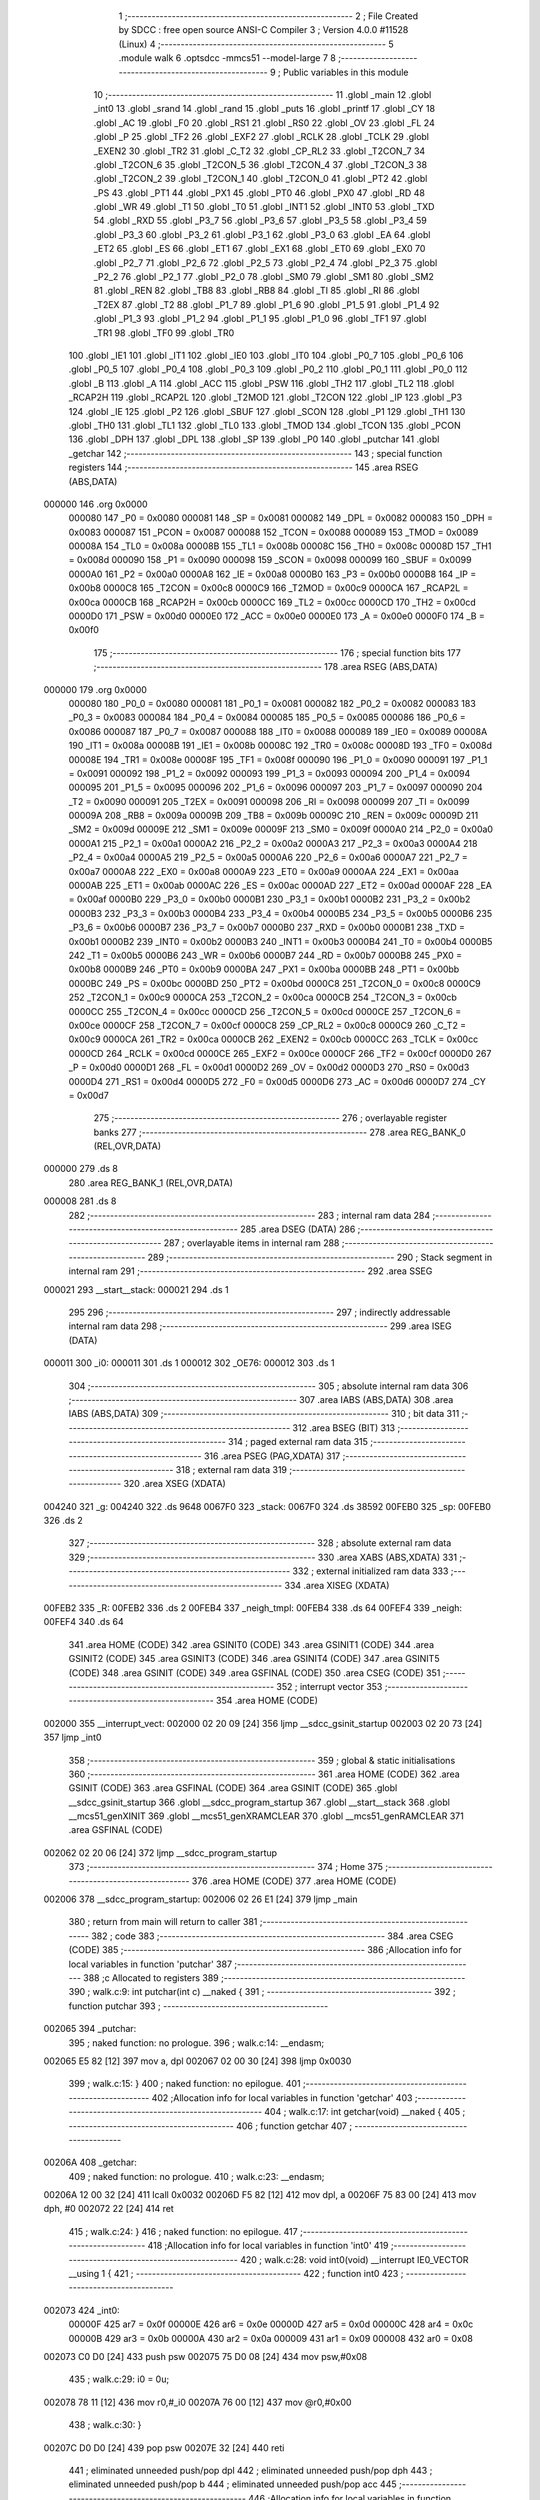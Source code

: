                                       1 ;--------------------------------------------------------
                                      2 ; File Created by SDCC : free open source ANSI-C Compiler
                                      3 ; Version 4.0.0 #11528 (Linux)
                                      4 ;--------------------------------------------------------
                                      5 	.module walk
                                      6 	.optsdcc -mmcs51 --model-large
                                      7 	
                                      8 ;--------------------------------------------------------
                                      9 ; Public variables in this module
                                     10 ;--------------------------------------------------------
                                     11 	.globl _main
                                     12 	.globl _int0
                                     13 	.globl _srand
                                     14 	.globl _rand
                                     15 	.globl _puts
                                     16 	.globl _printf
                                     17 	.globl _CY
                                     18 	.globl _AC
                                     19 	.globl _F0
                                     20 	.globl _RS1
                                     21 	.globl _RS0
                                     22 	.globl _OV
                                     23 	.globl _FL
                                     24 	.globl _P
                                     25 	.globl _TF2
                                     26 	.globl _EXF2
                                     27 	.globl _RCLK
                                     28 	.globl _TCLK
                                     29 	.globl _EXEN2
                                     30 	.globl _TR2
                                     31 	.globl _C_T2
                                     32 	.globl _CP_RL2
                                     33 	.globl _T2CON_7
                                     34 	.globl _T2CON_6
                                     35 	.globl _T2CON_5
                                     36 	.globl _T2CON_4
                                     37 	.globl _T2CON_3
                                     38 	.globl _T2CON_2
                                     39 	.globl _T2CON_1
                                     40 	.globl _T2CON_0
                                     41 	.globl _PT2
                                     42 	.globl _PS
                                     43 	.globl _PT1
                                     44 	.globl _PX1
                                     45 	.globl _PT0
                                     46 	.globl _PX0
                                     47 	.globl _RD
                                     48 	.globl _WR
                                     49 	.globl _T1
                                     50 	.globl _T0
                                     51 	.globl _INT1
                                     52 	.globl _INT0
                                     53 	.globl _TXD
                                     54 	.globl _RXD
                                     55 	.globl _P3_7
                                     56 	.globl _P3_6
                                     57 	.globl _P3_5
                                     58 	.globl _P3_4
                                     59 	.globl _P3_3
                                     60 	.globl _P3_2
                                     61 	.globl _P3_1
                                     62 	.globl _P3_0
                                     63 	.globl _EA
                                     64 	.globl _ET2
                                     65 	.globl _ES
                                     66 	.globl _ET1
                                     67 	.globl _EX1
                                     68 	.globl _ET0
                                     69 	.globl _EX0
                                     70 	.globl _P2_7
                                     71 	.globl _P2_6
                                     72 	.globl _P2_5
                                     73 	.globl _P2_4
                                     74 	.globl _P2_3
                                     75 	.globl _P2_2
                                     76 	.globl _P2_1
                                     77 	.globl _P2_0
                                     78 	.globl _SM0
                                     79 	.globl _SM1
                                     80 	.globl _SM2
                                     81 	.globl _REN
                                     82 	.globl _TB8
                                     83 	.globl _RB8
                                     84 	.globl _TI
                                     85 	.globl _RI
                                     86 	.globl _T2EX
                                     87 	.globl _T2
                                     88 	.globl _P1_7
                                     89 	.globl _P1_6
                                     90 	.globl _P1_5
                                     91 	.globl _P1_4
                                     92 	.globl _P1_3
                                     93 	.globl _P1_2
                                     94 	.globl _P1_1
                                     95 	.globl _P1_0
                                     96 	.globl _TF1
                                     97 	.globl _TR1
                                     98 	.globl _TF0
                                     99 	.globl _TR0
                                    100 	.globl _IE1
                                    101 	.globl _IT1
                                    102 	.globl _IE0
                                    103 	.globl _IT0
                                    104 	.globl _P0_7
                                    105 	.globl _P0_6
                                    106 	.globl _P0_5
                                    107 	.globl _P0_4
                                    108 	.globl _P0_3
                                    109 	.globl _P0_2
                                    110 	.globl _P0_1
                                    111 	.globl _P0_0
                                    112 	.globl _B
                                    113 	.globl _A
                                    114 	.globl _ACC
                                    115 	.globl _PSW
                                    116 	.globl _TH2
                                    117 	.globl _TL2
                                    118 	.globl _RCAP2H
                                    119 	.globl _RCAP2L
                                    120 	.globl _T2MOD
                                    121 	.globl _T2CON
                                    122 	.globl _IP
                                    123 	.globl _P3
                                    124 	.globl _IE
                                    125 	.globl _P2
                                    126 	.globl _SBUF
                                    127 	.globl _SCON
                                    128 	.globl _P1
                                    129 	.globl _TH1
                                    130 	.globl _TH0
                                    131 	.globl _TL1
                                    132 	.globl _TL0
                                    133 	.globl _TMOD
                                    134 	.globl _TCON
                                    135 	.globl _PCON
                                    136 	.globl _DPH
                                    137 	.globl _DPL
                                    138 	.globl _SP
                                    139 	.globl _P0
                                    140 	.globl _putchar
                                    141 	.globl _getchar
                                    142 ;--------------------------------------------------------
                                    143 ; special function registers
                                    144 ;--------------------------------------------------------
                                    145 	.area RSEG    (ABS,DATA)
      000000                        146 	.org 0x0000
                           000080   147 _P0	=	0x0080
                           000081   148 _SP	=	0x0081
                           000082   149 _DPL	=	0x0082
                           000083   150 _DPH	=	0x0083
                           000087   151 _PCON	=	0x0087
                           000088   152 _TCON	=	0x0088
                           000089   153 _TMOD	=	0x0089
                           00008A   154 _TL0	=	0x008a
                           00008B   155 _TL1	=	0x008b
                           00008C   156 _TH0	=	0x008c
                           00008D   157 _TH1	=	0x008d
                           000090   158 _P1	=	0x0090
                           000098   159 _SCON	=	0x0098
                           000099   160 _SBUF	=	0x0099
                           0000A0   161 _P2	=	0x00a0
                           0000A8   162 _IE	=	0x00a8
                           0000B0   163 _P3	=	0x00b0
                           0000B8   164 _IP	=	0x00b8
                           0000C8   165 _T2CON	=	0x00c8
                           0000C9   166 _T2MOD	=	0x00c9
                           0000CA   167 _RCAP2L	=	0x00ca
                           0000CB   168 _RCAP2H	=	0x00cb
                           0000CC   169 _TL2	=	0x00cc
                           0000CD   170 _TH2	=	0x00cd
                           0000D0   171 _PSW	=	0x00d0
                           0000E0   172 _ACC	=	0x00e0
                           0000E0   173 _A	=	0x00e0
                           0000F0   174 _B	=	0x00f0
                                    175 ;--------------------------------------------------------
                                    176 ; special function bits
                                    177 ;--------------------------------------------------------
                                    178 	.area RSEG    (ABS,DATA)
      000000                        179 	.org 0x0000
                           000080   180 _P0_0	=	0x0080
                           000081   181 _P0_1	=	0x0081
                           000082   182 _P0_2	=	0x0082
                           000083   183 _P0_3	=	0x0083
                           000084   184 _P0_4	=	0x0084
                           000085   185 _P0_5	=	0x0085
                           000086   186 _P0_6	=	0x0086
                           000087   187 _P0_7	=	0x0087
                           000088   188 _IT0	=	0x0088
                           000089   189 _IE0	=	0x0089
                           00008A   190 _IT1	=	0x008a
                           00008B   191 _IE1	=	0x008b
                           00008C   192 _TR0	=	0x008c
                           00008D   193 _TF0	=	0x008d
                           00008E   194 _TR1	=	0x008e
                           00008F   195 _TF1	=	0x008f
                           000090   196 _P1_0	=	0x0090
                           000091   197 _P1_1	=	0x0091
                           000092   198 _P1_2	=	0x0092
                           000093   199 _P1_3	=	0x0093
                           000094   200 _P1_4	=	0x0094
                           000095   201 _P1_5	=	0x0095
                           000096   202 _P1_6	=	0x0096
                           000097   203 _P1_7	=	0x0097
                           000090   204 _T2	=	0x0090
                           000091   205 _T2EX	=	0x0091
                           000098   206 _RI	=	0x0098
                           000099   207 _TI	=	0x0099
                           00009A   208 _RB8	=	0x009a
                           00009B   209 _TB8	=	0x009b
                           00009C   210 _REN	=	0x009c
                           00009D   211 _SM2	=	0x009d
                           00009E   212 _SM1	=	0x009e
                           00009F   213 _SM0	=	0x009f
                           0000A0   214 _P2_0	=	0x00a0
                           0000A1   215 _P2_1	=	0x00a1
                           0000A2   216 _P2_2	=	0x00a2
                           0000A3   217 _P2_3	=	0x00a3
                           0000A4   218 _P2_4	=	0x00a4
                           0000A5   219 _P2_5	=	0x00a5
                           0000A6   220 _P2_6	=	0x00a6
                           0000A7   221 _P2_7	=	0x00a7
                           0000A8   222 _EX0	=	0x00a8
                           0000A9   223 _ET0	=	0x00a9
                           0000AA   224 _EX1	=	0x00aa
                           0000AB   225 _ET1	=	0x00ab
                           0000AC   226 _ES	=	0x00ac
                           0000AD   227 _ET2	=	0x00ad
                           0000AF   228 _EA	=	0x00af
                           0000B0   229 _P3_0	=	0x00b0
                           0000B1   230 _P3_1	=	0x00b1
                           0000B2   231 _P3_2	=	0x00b2
                           0000B3   232 _P3_3	=	0x00b3
                           0000B4   233 _P3_4	=	0x00b4
                           0000B5   234 _P3_5	=	0x00b5
                           0000B6   235 _P3_6	=	0x00b6
                           0000B7   236 _P3_7	=	0x00b7
                           0000B0   237 _RXD	=	0x00b0
                           0000B1   238 _TXD	=	0x00b1
                           0000B2   239 _INT0	=	0x00b2
                           0000B3   240 _INT1	=	0x00b3
                           0000B4   241 _T0	=	0x00b4
                           0000B5   242 _T1	=	0x00b5
                           0000B6   243 _WR	=	0x00b6
                           0000B7   244 _RD	=	0x00b7
                           0000B8   245 _PX0	=	0x00b8
                           0000B9   246 _PT0	=	0x00b9
                           0000BA   247 _PX1	=	0x00ba
                           0000BB   248 _PT1	=	0x00bb
                           0000BC   249 _PS	=	0x00bc
                           0000BD   250 _PT2	=	0x00bd
                           0000C8   251 _T2CON_0	=	0x00c8
                           0000C9   252 _T2CON_1	=	0x00c9
                           0000CA   253 _T2CON_2	=	0x00ca
                           0000CB   254 _T2CON_3	=	0x00cb
                           0000CC   255 _T2CON_4	=	0x00cc
                           0000CD   256 _T2CON_5	=	0x00cd
                           0000CE   257 _T2CON_6	=	0x00ce
                           0000CF   258 _T2CON_7	=	0x00cf
                           0000C8   259 _CP_RL2	=	0x00c8
                           0000C9   260 _C_T2	=	0x00c9
                           0000CA   261 _TR2	=	0x00ca
                           0000CB   262 _EXEN2	=	0x00cb
                           0000CC   263 _TCLK	=	0x00cc
                           0000CD   264 _RCLK	=	0x00cd
                           0000CE   265 _EXF2	=	0x00ce
                           0000CF   266 _TF2	=	0x00cf
                           0000D0   267 _P	=	0x00d0
                           0000D1   268 _FL	=	0x00d1
                           0000D2   269 _OV	=	0x00d2
                           0000D3   270 _RS0	=	0x00d3
                           0000D4   271 _RS1	=	0x00d4
                           0000D5   272 _F0	=	0x00d5
                           0000D6   273 _AC	=	0x00d6
                           0000D7   274 _CY	=	0x00d7
                                    275 ;--------------------------------------------------------
                                    276 ; overlayable register banks
                                    277 ;--------------------------------------------------------
                                    278 	.area REG_BANK_0	(REL,OVR,DATA)
      000000                        279 	.ds 8
                                    280 	.area REG_BANK_1	(REL,OVR,DATA)
      000008                        281 	.ds 8
                                    282 ;--------------------------------------------------------
                                    283 ; internal ram data
                                    284 ;--------------------------------------------------------
                                    285 	.area DSEG    (DATA)
                                    286 ;--------------------------------------------------------
                                    287 ; overlayable items in internal ram 
                                    288 ;--------------------------------------------------------
                                    289 ;--------------------------------------------------------
                                    290 ; Stack segment in internal ram 
                                    291 ;--------------------------------------------------------
                                    292 	.area	SSEG
      000021                        293 __start__stack:
      000021                        294 	.ds	1
                                    295 
                                    296 ;--------------------------------------------------------
                                    297 ; indirectly addressable internal ram data
                                    298 ;--------------------------------------------------------
                                    299 	.area ISEG    (DATA)
      000011                        300 _i0:
      000011                        301 	.ds 1
      000012                        302 _OE76:
      000012                        303 	.ds 1
                                    304 ;--------------------------------------------------------
                                    305 ; absolute internal ram data
                                    306 ;--------------------------------------------------------
                                    307 	.area IABS    (ABS,DATA)
                                    308 	.area IABS    (ABS,DATA)
                                    309 ;--------------------------------------------------------
                                    310 ; bit data
                                    311 ;--------------------------------------------------------
                                    312 	.area BSEG    (BIT)
                                    313 ;--------------------------------------------------------
                                    314 ; paged external ram data
                                    315 ;--------------------------------------------------------
                                    316 	.area PSEG    (PAG,XDATA)
                                    317 ;--------------------------------------------------------
                                    318 ; external ram data
                                    319 ;--------------------------------------------------------
                                    320 	.area XSEG    (XDATA)
      004240                        321 _g:
      004240                        322 	.ds 9648
      0067F0                        323 _stack:
      0067F0                        324 	.ds 38592
      00FEB0                        325 _sp:
      00FEB0                        326 	.ds 2
                                    327 ;--------------------------------------------------------
                                    328 ; absolute external ram data
                                    329 ;--------------------------------------------------------
                                    330 	.area XABS    (ABS,XDATA)
                                    331 ;--------------------------------------------------------
                                    332 ; external initialized ram data
                                    333 ;--------------------------------------------------------
                                    334 	.area XISEG   (XDATA)
      00FEB2                        335 _R:
      00FEB2                        336 	.ds 2
      00FEB4                        337 _neigh_tmpl:
      00FEB4                        338 	.ds 64
      00FEF4                        339 _neigh:
      00FEF4                        340 	.ds 64
                                    341 	.area HOME    (CODE)
                                    342 	.area GSINIT0 (CODE)
                                    343 	.area GSINIT1 (CODE)
                                    344 	.area GSINIT2 (CODE)
                                    345 	.area GSINIT3 (CODE)
                                    346 	.area GSINIT4 (CODE)
                                    347 	.area GSINIT5 (CODE)
                                    348 	.area GSINIT  (CODE)
                                    349 	.area GSFINAL (CODE)
                                    350 	.area CSEG    (CODE)
                                    351 ;--------------------------------------------------------
                                    352 ; interrupt vector 
                                    353 ;--------------------------------------------------------
                                    354 	.area HOME    (CODE)
      002000                        355 __interrupt_vect:
      002000 02 20 09         [24]  356 	ljmp	__sdcc_gsinit_startup
      002003 02 20 73         [24]  357 	ljmp	_int0
                                    358 ;--------------------------------------------------------
                                    359 ; global & static initialisations
                                    360 ;--------------------------------------------------------
                                    361 	.area HOME    (CODE)
                                    362 	.area GSINIT  (CODE)
                                    363 	.area GSFINAL (CODE)
                                    364 	.area GSINIT  (CODE)
                                    365 	.globl __sdcc_gsinit_startup
                                    366 	.globl __sdcc_program_startup
                                    367 	.globl __start__stack
                                    368 	.globl __mcs51_genXINIT
                                    369 	.globl __mcs51_genXRAMCLEAR
                                    370 	.globl __mcs51_genRAMCLEAR
                                    371 	.area GSFINAL (CODE)
      002062 02 20 06         [24]  372 	ljmp	__sdcc_program_startup
                                    373 ;--------------------------------------------------------
                                    374 ; Home
                                    375 ;--------------------------------------------------------
                                    376 	.area HOME    (CODE)
                                    377 	.area HOME    (CODE)
      002006                        378 __sdcc_program_startup:
      002006 02 26 E1         [24]  379 	ljmp	_main
                                    380 ;	return from main will return to caller
                                    381 ;--------------------------------------------------------
                                    382 ; code
                                    383 ;--------------------------------------------------------
                                    384 	.area CSEG    (CODE)
                                    385 ;------------------------------------------------------------
                                    386 ;Allocation info for local variables in function 'putchar'
                                    387 ;------------------------------------------------------------
                                    388 ;c                         Allocated to registers 
                                    389 ;------------------------------------------------------------
                                    390 ;	walk.c:9: int putchar(int c) __naked {
                                    391 ;	-----------------------------------------
                                    392 ;	 function putchar
                                    393 ;	-----------------------------------------
      002065                        394 _putchar:
                                    395 ;	naked function: no prologue.
                                    396 ;	walk.c:14: __endasm;
      002065 E5 82            [12]  397 	mov	a, dpl
      002067 02 00 30         [24]  398 	ljmp	0x0030
                                    399 ;	walk.c:15: }
                                    400 ;	naked function: no epilogue.
                                    401 ;------------------------------------------------------------
                                    402 ;Allocation info for local variables in function 'getchar'
                                    403 ;------------------------------------------------------------
                                    404 ;	walk.c:17: int getchar(void) __naked {
                                    405 ;	-----------------------------------------
                                    406 ;	 function getchar
                                    407 ;	-----------------------------------------
      00206A                        408 _getchar:
                                    409 ;	naked function: no prologue.
                                    410 ;	walk.c:23: __endasm;
      00206A 12 00 32         [24]  411 	lcall	0x0032
      00206D F5 82            [12]  412 	mov	dpl, a
      00206F 75 83 00         [24]  413 	mov	dph, #0
      002072 22               [24]  414 	ret
                                    415 ;	walk.c:24: }
                                    416 ;	naked function: no epilogue.
                                    417 ;------------------------------------------------------------
                                    418 ;Allocation info for local variables in function 'int0'
                                    419 ;------------------------------------------------------------
                                    420 ;	walk.c:28: void int0(void) __interrupt IE0_VECTOR __using 1 {
                                    421 ;	-----------------------------------------
                                    422 ;	 function int0
                                    423 ;	-----------------------------------------
      002073                        424 _int0:
                           00000F   425 	ar7 = 0x0f
                           00000E   426 	ar6 = 0x0e
                           00000D   427 	ar5 = 0x0d
                           00000C   428 	ar4 = 0x0c
                           00000B   429 	ar3 = 0x0b
                           00000A   430 	ar2 = 0x0a
                           000009   431 	ar1 = 0x09
                           000008   432 	ar0 = 0x08
      002073 C0 D0            [24]  433 	push	psw
      002075 75 D0 08         [24]  434 	mov	psw,#0x08
                                    435 ;	walk.c:29: i0 = 0u;
      002078 78 11            [12]  436 	mov	r0,#_i0
      00207A 76 00            [12]  437 	mov	@r0,#0x00
                                    438 ;	walk.c:30: }
      00207C D0 D0            [24]  439 	pop	psw
      00207E 32               [24]  440 	reti
                                    441 ;	eliminated unneeded push/pop dpl
                                    442 ;	eliminated unneeded push/pop dph
                                    443 ;	eliminated unneeded push/pop b
                                    444 ;	eliminated unneeded push/pop acc
                                    445 ;------------------------------------------------------------
                                    446 ;Allocation info for local variables in function 'reset'
                                    447 ;------------------------------------------------------------
                                    448 ;	walk.c:32: static void reset(void) __naked {
                                    449 ;	-----------------------------------------
                                    450 ;	 function reset
                                    451 ;	-----------------------------------------
      00207F                        452 _reset:
                                    453 ;	naked function: no prologue.
                                    454 ;	walk.c:35: __endasm;
      00207F 43 87 02         [24]  455 	orl	pcon, #2
                                    456 ;	walk.c:36: }
                                    457 ;	naked function: no epilogue.
                                    458 ;------------------------------------------------------------
                                    459 ;Allocation info for local variables in function 'bang'
                                    460 ;------------------------------------------------------------
                                    461 ;	walk.c:38: static void bang(void) {
                                    462 ;	-----------------------------------------
                                    463 ;	 function bang
                                    464 ;	-----------------------------------------
      002082                        465 _bang:
                           000007   466 	ar7 = 0x07
                           000006   467 	ar6 = 0x06
                           000005   468 	ar5 = 0x05
                           000004   469 	ar4 = 0x04
                           000003   470 	ar3 = 0x03
                           000002   471 	ar2 = 0x02
                           000001   472 	ar1 = 0x01
                           000000   473 	ar0 = 0x00
                                    474 ;	walk.c:39: (void)puts("Memory error");
      002082 90 41 44         [24]  475 	mov	dptr,#___str_0
      002085 75 F0 80         [24]  476 	mov	b,#0x80
      002088 12 2D 8B         [24]  477 	lcall	_puts
                                    478 ;	walk.c:40: reset();
                                    479 ;	walk.c:42: return;
                                    480 ;	walk.c:43: }
      00208B 02 20 7F         [24]  481 	ljmp	_reset
                                    482 ;------------------------------------------------------------
                                    483 ;Allocation info for local variables in function 'flashOE'
                                    484 ;------------------------------------------------------------
                                    485 ;mask                      Allocated to registers r7 
                                    486 ;OEreg                     Allocated to stack - _bp +1
                                    487 ;------------------------------------------------------------
                                    488 ;	walk.c:98: static void flashOE(uint8_t mask) {
                                    489 ;	-----------------------------------------
                                    490 ;	 function flashOE
                                    491 ;	-----------------------------------------
      00208E                        492 _flashOE:
      00208E C0 10            [24]  493 	push	_bp
      002090 85 81 10         [24]  494 	mov	_bp,sp
      002093 05 81            [12]  495 	inc	sp
      002095 05 81            [12]  496 	inc	sp
      002097 AF 82            [24]  497 	mov	r7,dpl
                                    498 ;	walk.c:101: P1_7 = 0;
                                    499 ;	assignBit
      002099 C2 97            [12]  500 	clr	_P1_7
                                    501 ;	walk.c:102: *OEreg = OE76;
      00209B 90 F0 06         [24]  502 	mov	dptr,#0xf006
      00209E 78 12            [12]  503 	mov	r0,#_OE76
      0020A0 E6               [12]  504 	mov	a,@r0
      0020A1 F0               [24]  505 	movx	@dptr,a
                                    506 ;	walk.c:103: P1_7 = 1;
                                    507 ;	assignBit
      0020A2 D2 97            [12]  508 	setb	_P1_7
                                    509 ;	walk.c:104: OE76 ^= mask;
      0020A4 78 12            [12]  510 	mov	r0,#_OE76
      0020A6 EF               [12]  511 	mov	a,r7
      0020A7 66               [12]  512 	xrl	a,@r0
      0020A8 F6               [12]  513 	mov	@r0,a
                                    514 ;	walk.c:106: return;
                                    515 ;	walk.c:107: }
      0020A9 85 10 81         [24]  516 	mov	sp,_bp
      0020AC D0 10            [24]  517 	pop	_bp
      0020AE 22               [24]  518 	ret
                                    519 ;------------------------------------------------------------
                                    520 ;Allocation info for local variables in function 'update'
                                    521 ;------------------------------------------------------------
                                    522 ;cur                       Allocated to stack - _bp -5
                                    523 ;j                         Allocated to stack - _bp -6
                                    524 ;t                         Allocated to stack - _bp +1
                                    525 ;sloc0                     Allocated to stack - _bp +4
                                    526 ;sloc1                     Allocated to stack - _bp +6
                                    527 ;sloc2                     Allocated to stack - _bp +8
                                    528 ;------------------------------------------------------------
                                    529 ;	walk.c:109: static int update(struct node *t, struct node *cur, char j) {
                                    530 ;	-----------------------------------------
                                    531 ;	 function update
                                    532 ;	-----------------------------------------
      0020AF                        533 _update:
      0020AF C0 10            [24]  534 	push	_bp
      0020B1 85 81 10         [24]  535 	mov	_bp,sp
      0020B4 C0 82            [24]  536 	push	dpl
      0020B6 C0 83            [24]  537 	push	dph
      0020B8 C0 F0            [24]  538 	push	b
      0020BA E5 81            [12]  539 	mov	a,sp
      0020BC 24 07            [12]  540 	add	a,#0x07
      0020BE F5 81            [12]  541 	mov	sp,a
                                    542 ;	walk.c:110: t->r = cur->r + neigh[j].r;
      0020C0 E5 10            [12]  543 	mov	a,_bp
      0020C2 24 FB            [12]  544 	add	a,#0xfb
      0020C4 F8               [12]  545 	mov	r0,a
      0020C5 86 02            [24]  546 	mov	ar2,@r0
      0020C7 08               [12]  547 	inc	r0
      0020C8 86 03            [24]  548 	mov	ar3,@r0
      0020CA 08               [12]  549 	inc	r0
      0020CB 86 04            [24]  550 	mov	ar4,@r0
      0020CD 8A 82            [24]  551 	mov	dpl,r2
      0020CF 8B 83            [24]  552 	mov	dph,r3
      0020D1 8C F0            [24]  553 	mov	b,r4
      0020D3 E5 10            [12]  554 	mov	a,_bp
      0020D5 24 04            [12]  555 	add	a,#0x04
      0020D7 F8               [12]  556 	mov	r0,a
      0020D8 12 2E 4A         [24]  557 	lcall	__gptrget
      0020DB F6               [12]  558 	mov	@r0,a
      0020DC A3               [24]  559 	inc	dptr
      0020DD 12 2E 4A         [24]  560 	lcall	__gptrget
      0020E0 08               [12]  561 	inc	r0
      0020E1 F6               [12]  562 	mov	@r0,a
      0020E2 E5 10            [12]  563 	mov	a,_bp
      0020E4 24 FA            [12]  564 	add	a,#0xfa
      0020E6 F8               [12]  565 	mov	r0,a
      0020E7 E5 10            [12]  566 	mov	a,_bp
      0020E9 24 06            [12]  567 	add	a,#0x06
      0020EB F9               [12]  568 	mov	r1,a
      0020EC E6               [12]  569 	mov	a,@r0
      0020ED 75 F0 04         [24]  570 	mov	b,#0x04
      0020F0 A4               [48]  571 	mul	ab
      0020F1 F7               [12]  572 	mov	@r1,a
      0020F2 09               [12]  573 	inc	r1
      0020F3 A7 F0            [24]  574 	mov	@r1,b
      0020F5 E5 10            [12]  575 	mov	a,_bp
      0020F7 24 06            [12]  576 	add	a,#0x06
      0020F9 F8               [12]  577 	mov	r0,a
      0020FA E6               [12]  578 	mov	a,@r0
      0020FB 24 F4            [12]  579 	add	a,#_neigh
      0020FD F5 82            [12]  580 	mov	dpl,a
      0020FF 08               [12]  581 	inc	r0
      002100 E6               [12]  582 	mov	a,@r0
      002101 34 FE            [12]  583 	addc	a,#(_neigh >> 8)
      002103 F5 83            [12]  584 	mov	dph,a
      002105 E0               [24]  585 	movx	a,@dptr
      002106 FF               [12]  586 	mov	r7,a
      002107 A3               [24]  587 	inc	dptr
      002108 E0               [24]  588 	movx	a,@dptr
      002109 FE               [12]  589 	mov	r6,a
      00210A E5 10            [12]  590 	mov	a,_bp
      00210C 24 04            [12]  591 	add	a,#0x04
      00210E F8               [12]  592 	mov	r0,a
      00210F EF               [12]  593 	mov	a,r7
      002110 26               [12]  594 	add	a,@r0
      002111 FF               [12]  595 	mov	r7,a
      002112 EE               [12]  596 	mov	a,r6
      002113 08               [12]  597 	inc	r0
      002114 36               [12]  598 	addc	a,@r0
      002115 FE               [12]  599 	mov	r6,a
      002116 A8 10            [24]  600 	mov	r0,_bp
      002118 08               [12]  601 	inc	r0
      002119 86 82            [24]  602 	mov	dpl,@r0
      00211B 08               [12]  603 	inc	r0
      00211C 86 83            [24]  604 	mov	dph,@r0
      00211E 08               [12]  605 	inc	r0
      00211F 86 F0            [24]  606 	mov	b,@r0
      002121 EF               [12]  607 	mov	a,r7
      002122 12 2C 3F         [24]  608 	lcall	__gptrput
      002125 A3               [24]  609 	inc	dptr
      002126 EE               [12]  610 	mov	a,r6
      002127 12 2C 3F         [24]  611 	lcall	__gptrput
                                    612 ;	walk.c:111: t->c = cur->c + neigh[j].c;
      00212A A8 10            [24]  613 	mov	r0,_bp
      00212C 08               [12]  614 	inc	r0
      00212D E5 10            [12]  615 	mov	a,_bp
      00212F 24 08            [12]  616 	add	a,#0x08
      002131 F9               [12]  617 	mov	r1,a
      002132 74 02            [12]  618 	mov	a,#0x02
      002134 26               [12]  619 	add	a,@r0
      002135 F7               [12]  620 	mov	@r1,a
      002136 E4               [12]  621 	clr	a
      002137 08               [12]  622 	inc	r0
      002138 36               [12]  623 	addc	a,@r0
      002139 09               [12]  624 	inc	r1
      00213A F7               [12]  625 	mov	@r1,a
      00213B 08               [12]  626 	inc	r0
      00213C 09               [12]  627 	inc	r1
      00213D E6               [12]  628 	mov	a,@r0
      00213E F7               [12]  629 	mov	@r1,a
      00213F 74 02            [12]  630 	mov	a,#0x02
      002141 2A               [12]  631 	add	a,r2
      002142 FA               [12]  632 	mov	r2,a
      002143 E4               [12]  633 	clr	a
      002144 3B               [12]  634 	addc	a,r3
      002145 FB               [12]  635 	mov	r3,a
      002146 8A 82            [24]  636 	mov	dpl,r2
      002148 8B 83            [24]  637 	mov	dph,r3
      00214A 8C F0            [24]  638 	mov	b,r4
      00214C 12 2E 4A         [24]  639 	lcall	__gptrget
      00214F FA               [12]  640 	mov	r2,a
      002150 A3               [24]  641 	inc	dptr
      002151 12 2E 4A         [24]  642 	lcall	__gptrget
      002154 FB               [12]  643 	mov	r3,a
      002155 E5 10            [12]  644 	mov	a,_bp
      002157 24 06            [12]  645 	add	a,#0x06
      002159 F8               [12]  646 	mov	r0,a
      00215A E6               [12]  647 	mov	a,@r0
      00215B 24 F4            [12]  648 	add	a,#_neigh
      00215D FC               [12]  649 	mov	r4,a
      00215E 08               [12]  650 	inc	r0
      00215F E6               [12]  651 	mov	a,@r0
      002160 34 FE            [12]  652 	addc	a,#(_neigh >> 8)
      002162 FD               [12]  653 	mov	r5,a
      002163 8C 82            [24]  654 	mov	dpl,r4
      002165 8D 83            [24]  655 	mov	dph,r5
      002167 A3               [24]  656 	inc	dptr
      002168 A3               [24]  657 	inc	dptr
      002169 E0               [24]  658 	movx	a,@dptr
      00216A FC               [12]  659 	mov	r4,a
      00216B A3               [24]  660 	inc	dptr
      00216C E0               [24]  661 	movx	a,@dptr
      00216D FD               [12]  662 	mov	r5,a
      00216E EC               [12]  663 	mov	a,r4
      00216F 2A               [12]  664 	add	a,r2
      002170 FA               [12]  665 	mov	r2,a
      002171 ED               [12]  666 	mov	a,r5
      002172 3B               [12]  667 	addc	a,r3
      002173 FB               [12]  668 	mov	r3,a
      002174 E5 10            [12]  669 	mov	a,_bp
      002176 24 08            [12]  670 	add	a,#0x08
      002178 F8               [12]  671 	mov	r0,a
      002179 86 82            [24]  672 	mov	dpl,@r0
      00217B 08               [12]  673 	inc	r0
      00217C 86 83            [24]  674 	mov	dph,@r0
      00217E 08               [12]  675 	inc	r0
      00217F 86 F0            [24]  676 	mov	b,@r0
      002181 EA               [12]  677 	mov	a,r2
      002182 12 2C 3F         [24]  678 	lcall	__gptrput
      002185 A3               [24]  679 	inc	dptr
      002186 EB               [12]  680 	mov	a,r3
      002187 12 2C 3F         [24]  681 	lcall	__gptrput
                                    682 ;	walk.c:113: if (t->r < 0) t->r += ROWS;
      00218A A8 10            [24]  683 	mov	r0,_bp
      00218C 08               [12]  684 	inc	r0
      00218D 86 82            [24]  685 	mov	dpl,@r0
      00218F 08               [12]  686 	inc	r0
      002190 86 83            [24]  687 	mov	dph,@r0
      002192 08               [12]  688 	inc	r0
      002193 86 F0            [24]  689 	mov	b,@r0
      002195 12 2E 4A         [24]  690 	lcall	__gptrget
      002198 FD               [12]  691 	mov	r5,a
      002199 A3               [24]  692 	inc	dptr
      00219A 12 2E 4A         [24]  693 	lcall	__gptrget
      00219D FC               [12]  694 	mov	r4,a
      00219E EE               [12]  695 	mov	a,r6
      00219F 30 E7 1D         [24]  696 	jnb	acc.7,00104$
      0021A2 74 30            [12]  697 	mov	a,#0x30
      0021A4 2D               [12]  698 	add	a,r5
      0021A5 FF               [12]  699 	mov	r7,a
      0021A6 E4               [12]  700 	clr	a
      0021A7 3C               [12]  701 	addc	a,r4
      0021A8 FE               [12]  702 	mov	r6,a
      0021A9 A8 10            [24]  703 	mov	r0,_bp
      0021AB 08               [12]  704 	inc	r0
      0021AC 86 82            [24]  705 	mov	dpl,@r0
      0021AE 08               [12]  706 	inc	r0
      0021AF 86 83            [24]  707 	mov	dph,@r0
      0021B1 08               [12]  708 	inc	r0
      0021B2 86 F0            [24]  709 	mov	b,@r0
      0021B4 EF               [12]  710 	mov	a,r7
      0021B5 12 2C 3F         [24]  711 	lcall	__gptrput
      0021B8 A3               [24]  712 	inc	dptr
      0021B9 EE               [12]  713 	mov	a,r6
      0021BA 12 2C 3F         [24]  714 	lcall	__gptrput
      0021BD 80 27            [24]  715 	sjmp	00105$
      0021BF                        716 00104$:
                                    717 ;	walk.c:114: else if (t->r >= ROWS) t->r -= ROWS;
      0021BF C3               [12]  718 	clr	c
      0021C0 ED               [12]  719 	mov	a,r5
      0021C1 94 30            [12]  720 	subb	a,#0x30
      0021C3 EC               [12]  721 	mov	a,r4
      0021C4 64 80            [12]  722 	xrl	a,#0x80
      0021C6 94 80            [12]  723 	subb	a,#0x80
      0021C8 40 1C            [24]  724 	jc	00105$
      0021CA ED               [12]  725 	mov	a,r5
      0021CB 24 D0            [12]  726 	add	a,#0xd0
      0021CD FD               [12]  727 	mov	r5,a
      0021CE EC               [12]  728 	mov	a,r4
      0021CF 34 FF            [12]  729 	addc	a,#0xff
      0021D1 FC               [12]  730 	mov	r4,a
      0021D2 A8 10            [24]  731 	mov	r0,_bp
      0021D4 08               [12]  732 	inc	r0
      0021D5 86 82            [24]  733 	mov	dpl,@r0
      0021D7 08               [12]  734 	inc	r0
      0021D8 86 83            [24]  735 	mov	dph,@r0
      0021DA 08               [12]  736 	inc	r0
      0021DB 86 F0            [24]  737 	mov	b,@r0
      0021DD ED               [12]  738 	mov	a,r5
      0021DE 12 2C 3F         [24]  739 	lcall	__gptrput
      0021E1 A3               [24]  740 	inc	dptr
      0021E2 EC               [12]  741 	mov	a,r4
      0021E3 12 2C 3F         [24]  742 	lcall	__gptrput
      0021E6                        743 00105$:
                                    744 ;	walk.c:115: if (t->c < 0) t->c += COLS;
      0021E6 E5 10            [12]  745 	mov	a,_bp
      0021E8 24 08            [12]  746 	add	a,#0x08
      0021EA F8               [12]  747 	mov	r0,a
      0021EB 86 82            [24]  748 	mov	dpl,@r0
      0021ED 08               [12]  749 	inc	r0
      0021EE 86 83            [24]  750 	mov	dph,@r0
      0021F0 08               [12]  751 	inc	r0
      0021F1 86 F0            [24]  752 	mov	b,@r0
      0021F3 12 2E 4A         [24]  753 	lcall	__gptrget
      0021F6 A3               [24]  754 	inc	dptr
      0021F7 12 2E 4A         [24]  755 	lcall	__gptrget
      0021FA 30 E7 35         [24]  756 	jnb	acc.7,00109$
      0021FD E5 10            [12]  757 	mov	a,_bp
      0021FF 24 08            [12]  758 	add	a,#0x08
      002201 F8               [12]  759 	mov	r0,a
      002202 86 82            [24]  760 	mov	dpl,@r0
      002204 08               [12]  761 	inc	r0
      002205 86 83            [24]  762 	mov	dph,@r0
      002207 08               [12]  763 	inc	r0
      002208 86 F0            [24]  764 	mov	b,@r0
      00220A 12 2E 4A         [24]  765 	lcall	__gptrget
      00220D FE               [12]  766 	mov	r6,a
      00220E A3               [24]  767 	inc	dptr
      00220F 12 2E 4A         [24]  768 	lcall	__gptrget
      002212 FF               [12]  769 	mov	r7,a
      002213 74 C9            [12]  770 	mov	a,#0xc9
      002215 2E               [12]  771 	add	a,r6
      002216 FE               [12]  772 	mov	r6,a
      002217 E4               [12]  773 	clr	a
      002218 3F               [12]  774 	addc	a,r7
      002219 FF               [12]  775 	mov	r7,a
      00221A E5 10            [12]  776 	mov	a,_bp
      00221C 24 08            [12]  777 	add	a,#0x08
      00221E F8               [12]  778 	mov	r0,a
      00221F 86 82            [24]  779 	mov	dpl,@r0
      002221 08               [12]  780 	inc	r0
      002222 86 83            [24]  781 	mov	dph,@r0
      002224 08               [12]  782 	inc	r0
      002225 86 F0            [24]  783 	mov	b,@r0
      002227 EE               [12]  784 	mov	a,r6
      002228 12 2C 3F         [24]  785 	lcall	__gptrput
      00222B A3               [24]  786 	inc	dptr
      00222C EF               [12]  787 	mov	a,r7
      00222D 12 2C 3F         [24]  788 	lcall	__gptrput
      002230 80 55            [24]  789 	sjmp	00110$
      002232                        790 00109$:
                                    791 ;	walk.c:116: else if (t->c >= COLS) t->c -= COLS;
      002232 E5 10            [12]  792 	mov	a,_bp
      002234 24 08            [12]  793 	add	a,#0x08
      002236 F8               [12]  794 	mov	r0,a
      002237 86 82            [24]  795 	mov	dpl,@r0
      002239 08               [12]  796 	inc	r0
      00223A 86 83            [24]  797 	mov	dph,@r0
      00223C 08               [12]  798 	inc	r0
      00223D 86 F0            [24]  799 	mov	b,@r0
      00223F 12 2E 4A         [24]  800 	lcall	__gptrget
      002242 FE               [12]  801 	mov	r6,a
      002243 A3               [24]  802 	inc	dptr
      002244 12 2E 4A         [24]  803 	lcall	__gptrget
      002247 FF               [12]  804 	mov	r7,a
      002248 C3               [12]  805 	clr	c
      002249 EE               [12]  806 	mov	a,r6
      00224A 94 C9            [12]  807 	subb	a,#0xc9
      00224C EF               [12]  808 	mov	a,r7
      00224D 64 80            [12]  809 	xrl	a,#0x80
      00224F 94 80            [12]  810 	subb	a,#0x80
      002251 40 34            [24]  811 	jc	00110$
      002253 E5 10            [12]  812 	mov	a,_bp
      002255 24 08            [12]  813 	add	a,#0x08
      002257 F8               [12]  814 	mov	r0,a
      002258 86 82            [24]  815 	mov	dpl,@r0
      00225A 08               [12]  816 	inc	r0
      00225B 86 83            [24]  817 	mov	dph,@r0
      00225D 08               [12]  818 	inc	r0
      00225E 86 F0            [24]  819 	mov	b,@r0
      002260 12 2E 4A         [24]  820 	lcall	__gptrget
      002263 FE               [12]  821 	mov	r6,a
      002264 A3               [24]  822 	inc	dptr
      002265 12 2E 4A         [24]  823 	lcall	__gptrget
      002268 FF               [12]  824 	mov	r7,a
      002269 EE               [12]  825 	mov	a,r6
      00226A 24 37            [12]  826 	add	a,#0x37
      00226C FE               [12]  827 	mov	r6,a
      00226D EF               [12]  828 	mov	a,r7
      00226E 34 FF            [12]  829 	addc	a,#0xff
      002270 FF               [12]  830 	mov	r7,a
      002271 E5 10            [12]  831 	mov	a,_bp
      002273 24 08            [12]  832 	add	a,#0x08
      002275 F8               [12]  833 	mov	r0,a
      002276 86 82            [24]  834 	mov	dpl,@r0
      002278 08               [12]  835 	inc	r0
      002279 86 83            [24]  836 	mov	dph,@r0
      00227B 08               [12]  837 	inc	r0
      00227C 86 F0            [24]  838 	mov	b,@r0
      00227E EE               [12]  839 	mov	a,r6
      00227F 12 2C 3F         [24]  840 	lcall	__gptrput
      002282 A3               [24]  841 	inc	dptr
      002283 EF               [12]  842 	mov	a,r7
      002284 12 2C 3F         [24]  843 	lcall	__gptrput
      002287                        844 00110$:
                                    845 ;	walk.c:118: if (g[t->r][t->c] == 0xaa) return 0;
      002287 A8 10            [24]  846 	mov	r0,_bp
      002289 08               [12]  847 	inc	r0
      00228A 86 82            [24]  848 	mov	dpl,@r0
      00228C 08               [12]  849 	inc	r0
      00228D 86 83            [24]  850 	mov	dph,@r0
      00228F 08               [12]  851 	inc	r0
      002290 86 F0            [24]  852 	mov	b,@r0
      002292 12 2E 4A         [24]  853 	lcall	__gptrget
      002295 FE               [12]  854 	mov	r6,a
      002296 A3               [24]  855 	inc	dptr
      002297 12 2E 4A         [24]  856 	lcall	__gptrget
      00229A FF               [12]  857 	mov	r7,a
      00229B C0 06            [24]  858 	push	ar6
      00229D C0 07            [24]  859 	push	ar7
      00229F 90 00 C9         [24]  860 	mov	dptr,#0x00c9
      0022A2 12 2C 5A         [24]  861 	lcall	__mulint
      0022A5 AE 82            [24]  862 	mov	r6,dpl
      0022A7 AF 83            [24]  863 	mov	r7,dph
      0022A9 15 81            [12]  864 	dec	sp
      0022AB 15 81            [12]  865 	dec	sp
      0022AD EE               [12]  866 	mov	a,r6
      0022AE 24 40            [12]  867 	add	a,#_g
      0022B0 FE               [12]  868 	mov	r6,a
      0022B1 EF               [12]  869 	mov	a,r7
      0022B2 34 42            [12]  870 	addc	a,#(_g >> 8)
      0022B4 FF               [12]  871 	mov	r7,a
      0022B5 E5 10            [12]  872 	mov	a,_bp
      0022B7 24 08            [12]  873 	add	a,#0x08
      0022B9 F8               [12]  874 	mov	r0,a
      0022BA 86 82            [24]  875 	mov	dpl,@r0
      0022BC 08               [12]  876 	inc	r0
      0022BD 86 83            [24]  877 	mov	dph,@r0
      0022BF 08               [12]  878 	inc	r0
      0022C0 86 F0            [24]  879 	mov	b,@r0
      0022C2 12 2E 4A         [24]  880 	lcall	__gptrget
      0022C5 FC               [12]  881 	mov	r4,a
      0022C6 A3               [24]  882 	inc	dptr
      0022C7 12 2E 4A         [24]  883 	lcall	__gptrget
      0022CA FD               [12]  884 	mov	r5,a
      0022CB EC               [12]  885 	mov	a,r4
      0022CC 2E               [12]  886 	add	a,r6
      0022CD F5 82            [12]  887 	mov	dpl,a
      0022CF ED               [12]  888 	mov	a,r5
      0022D0 3F               [12]  889 	addc	a,r7
      0022D1 F5 83            [12]  890 	mov	dph,a
      0022D3 E0               [24]  891 	movx	a,@dptr
      0022D4 FF               [12]  892 	mov	r7,a
      0022D5 BF AA 05         [24]  893 	cjne	r7,#0xaa,00114$
      0022D8 90 00 00         [24]  894 	mov	dptr,#0x0000
      0022DB 80 59            [24]  895 	sjmp	00116$
      0022DD                        896 00114$:
                                    897 ;	walk.c:119: else if (g[t->r][t->c] != 0x55) bang();
      0022DD A8 10            [24]  898 	mov	r0,_bp
      0022DF 08               [12]  899 	inc	r0
      0022E0 86 82            [24]  900 	mov	dpl,@r0
      0022E2 08               [12]  901 	inc	r0
      0022E3 86 83            [24]  902 	mov	dph,@r0
      0022E5 08               [12]  903 	inc	r0
      0022E6 86 F0            [24]  904 	mov	b,@r0
      0022E8 12 2E 4A         [24]  905 	lcall	__gptrget
      0022EB FE               [12]  906 	mov	r6,a
      0022EC A3               [24]  907 	inc	dptr
      0022ED 12 2E 4A         [24]  908 	lcall	__gptrget
      0022F0 FF               [12]  909 	mov	r7,a
      0022F1 C0 06            [24]  910 	push	ar6
      0022F3 C0 07            [24]  911 	push	ar7
      0022F5 90 00 C9         [24]  912 	mov	dptr,#0x00c9
      0022F8 12 2C 5A         [24]  913 	lcall	__mulint
      0022FB AE 82            [24]  914 	mov	r6,dpl
      0022FD AF 83            [24]  915 	mov	r7,dph
      0022FF 15 81            [12]  916 	dec	sp
      002301 15 81            [12]  917 	dec	sp
      002303 EE               [12]  918 	mov	a,r6
      002304 24 40            [12]  919 	add	a,#_g
      002306 FE               [12]  920 	mov	r6,a
      002307 EF               [12]  921 	mov	a,r7
      002308 34 42            [12]  922 	addc	a,#(_g >> 8)
      00230A FF               [12]  923 	mov	r7,a
      00230B E5 10            [12]  924 	mov	a,_bp
      00230D 24 08            [12]  925 	add	a,#0x08
      00230F F8               [12]  926 	mov	r0,a
      002310 86 82            [24]  927 	mov	dpl,@r0
      002312 08               [12]  928 	inc	r0
      002313 86 83            [24]  929 	mov	dph,@r0
      002315 08               [12]  930 	inc	r0
      002316 86 F0            [24]  931 	mov	b,@r0
      002318 12 2E 4A         [24]  932 	lcall	__gptrget
      00231B FC               [12]  933 	mov	r4,a
      00231C A3               [24]  934 	inc	dptr
      00231D 12 2E 4A         [24]  935 	lcall	__gptrget
      002320 FD               [12]  936 	mov	r5,a
      002321 EC               [12]  937 	mov	a,r4
      002322 2E               [12]  938 	add	a,r6
      002323 F5 82            [12]  939 	mov	dpl,a
      002325 ED               [12]  940 	mov	a,r5
      002326 3F               [12]  941 	addc	a,r7
      002327 F5 83            [12]  942 	mov	dph,a
      002329 E0               [24]  943 	movx	a,@dptr
      00232A FF               [12]  944 	mov	r7,a
      00232B BF 55 02         [24]  945 	cjne	r7,#0x55,00148$
      00232E 80 03            [24]  946 	sjmp	00115$
      002330                        947 00148$:
      002330 12 20 82         [24]  948 	lcall	_bang
      002333                        949 00115$:
                                    950 ;	walk.c:121: return 1;
      002333 90 00 01         [24]  951 	mov	dptr,#0x0001
      002336                        952 00116$:
                                    953 ;	walk.c:122: }
      002336 85 10 81         [24]  954 	mov	sp,_bp
      002339 D0 10            [24]  955 	pop	_bp
      00233B 22               [24]  956 	ret
                                    957 ;------------------------------------------------------------
                                    958 ;Allocation info for local variables in function 'walk'
                                    959 ;------------------------------------------------------------
                                    960 ;nstart                    Allocated to registers 
                                    961 ;cur                       Allocated to stack - _bp +10
                                    962 ;t                         Allocated to stack - _bp +14
                                    963 ;j                         Allocated to stack - _bp +18
                                    964 ;f                         Allocated to registers r3 
                                    965 ;sloc0                     Allocated to stack - _bp +1
                                    966 ;sloc1                     Allocated to stack - _bp +2
                                    967 ;sloc2                     Allocated to stack - _bp +3
                                    968 ;sloc3                     Allocated to stack - _bp +17
                                    969 ;sloc4                     Allocated to stack - _bp +4
                                    970 ;sloc5                     Allocated to stack - _bp +5
                                    971 ;sloc6                     Allocated to stack - _bp +6
                                    972 ;sloc7                     Allocated to stack - _bp +7
                                    973 ;------------------------------------------------------------
                                    974 ;	walk.c:124: static void walk(struct node *nstart) {
                                    975 ;	-----------------------------------------
                                    976 ;	 function walk
                                    977 ;	-----------------------------------------
      00233C                        978 _walk:
      00233C C0 10            [24]  979 	push	_bp
      00233E E5 81            [12]  980 	mov	a,sp
      002340 F5 10            [12]  981 	mov	_bp,a
      002342 24 12            [12]  982 	add	a,#0x12
      002344 F5 81            [12]  983 	mov	sp,a
      002346 AD 82            [24]  984 	mov	r5,dpl
      002348 AE 83            [24]  985 	mov	r6,dph
      00234A AF F0            [24]  986 	mov	r7,b
                                    987 ;	walk.c:128: cur = *nstart;
      00234C E5 10            [12]  988 	mov	a,_bp
      00234E 24 0A            [12]  989 	add	a,#0x0a
      002350 F9               [12]  990 	mov	r1,a
      002351 FA               [12]  991 	mov	r2,a
      002352 7B 00            [12]  992 	mov	r3,#0x00
      002354 7C 40            [12]  993 	mov	r4,#0x40
      002356 C0 01            [24]  994 	push	ar1
      002358 74 04            [12]  995 	mov	a,#0x04
      00235A C0 E0            [24]  996 	push	acc
      00235C E4               [12]  997 	clr	a
      00235D C0 E0            [24]  998 	push	acc
      00235F C0 05            [24]  999 	push	ar5
      002361 C0 06            [24] 1000 	push	ar6
      002363 C0 07            [24] 1001 	push	ar7
      002365 8A 82            [24] 1002 	mov	dpl,r2
      002367 8B 83            [24] 1003 	mov	dph,r3
      002369 8C F0            [24] 1004 	mov	b,r4
      00236B 12 2C F8         [24] 1005 	lcall	___memcpy
      00236E E5 81            [12] 1006 	mov	a,sp
      002370 24 FB            [12] 1007 	add	a,#0xfb
      002372 F5 81            [12] 1008 	mov	sp,a
      002374 D0 01            [24] 1009 	pop	ar1
                                   1010 ;	walk.c:130: process:
      002376 E5 10            [12] 1011 	mov	a,_bp
      002378 24 06            [12] 1012 	add	a,#0x06
      00237A F8               [12] 1013 	mov	r0,a
      00237B A6 01            [24] 1014 	mov	@r0,ar1
      00237D E5 10            [12] 1015 	mov	a,_bp
      00237F 24 0E            [12] 1016 	add	a,#0x0e
      002381 FE               [12] 1017 	mov	r6,a
      002382 E5 10            [12] 1018 	mov	a,_bp
      002384 24 03            [12] 1019 	add	a,#0x03
      002386 F8               [12] 1020 	mov	r0,a
      002387 A6 01            [24] 1021 	mov	@r0,ar1
      002389 E5 10            [12] 1022 	mov	a,_bp
      00238B 24 05            [12] 1023 	add	a,#0x05
      00238D F8               [12] 1024 	mov	r0,a
      00238E A6 01            [24] 1025 	mov	@r0,ar1
      002390 E5 10            [12] 1026 	mov	a,_bp
      002392 24 04            [12] 1027 	add	a,#0x04
      002394 F8               [12] 1028 	mov	r0,a
      002395 A6 06            [24] 1029 	mov	@r0,ar6
      002397 89 02            [24] 1030 	mov	ar2,r1
      002399 A8 10            [24] 1031 	mov	r0,_bp
      00239B 08               [12] 1032 	inc	r0
      00239C A6 06            [24] 1033 	mov	@r0,ar6
      00239E A8 10            [24] 1034 	mov	r0,_bp
      0023A0 08               [12] 1035 	inc	r0
      0023A1 08               [12] 1036 	inc	r0
      0023A2 A6 01            [24] 1037 	mov	@r0,ar1
      0023A4 74 02            [12] 1038 	mov	a,#0x02
      0023A6 29               [12] 1039 	add	a,r1
      0023A7 F8               [12] 1040 	mov	r0,a
      0023A8                       1041 00101$:
                                   1042 ;	walk.c:131: g[cur.r][cur.c] = 0xaa;
      0023A8 C0 02            [24] 1043 	push	ar2
      0023AA 87 02            [24] 1044 	mov	ar2,@r1
      0023AC 09               [12] 1045 	inc	r1
      0023AD 87 05            [24] 1046 	mov	ar5,@r1
      0023AF 19               [12] 1047 	dec	r1
      0023B0 C0 06            [24] 1048 	push	ar6
      0023B2 C0 01            [24] 1049 	push	ar1
      0023B4 C0 00            [24] 1050 	push	ar0
      0023B6 C0 02            [24] 1051 	push	ar2
      0023B8 C0 05            [24] 1052 	push	ar5
      0023BA 90 00 C9         [24] 1053 	mov	dptr,#0x00c9
      0023BD 12 2C 5A         [24] 1054 	lcall	__mulint
      0023C0 AA 82            [24] 1055 	mov	r2,dpl
      0023C2 AD 83            [24] 1056 	mov	r5,dph
      0023C4 15 81            [12] 1057 	dec	sp
      0023C6 15 81            [12] 1058 	dec	sp
      0023C8 D0 00            [24] 1059 	pop	ar0
      0023CA D0 01            [24] 1060 	pop	ar1
      0023CC EA               [12] 1061 	mov	a,r2
      0023CD 24 40            [12] 1062 	add	a,#_g
      0023CF FF               [12] 1063 	mov	r7,a
      0023D0 ED               [12] 1064 	mov	a,r5
      0023D1 34 42            [12] 1065 	addc	a,#(_g >> 8)
      0023D3 FC               [12] 1066 	mov	r4,a
      0023D4 86 02            [24] 1067 	mov	ar2,@r0
      0023D6 08               [12] 1068 	inc	r0
      0023D7 86 05            [24] 1069 	mov	ar5,@r0
      0023D9 18               [12] 1070 	dec	r0
      0023DA EA               [12] 1071 	mov	a,r2
      0023DB 2F               [12] 1072 	add	a,r7
      0023DC F5 82            [12] 1073 	mov	dpl,a
      0023DE ED               [12] 1074 	mov	a,r5
      0023DF 3C               [12] 1075 	addc	a,r4
      0023E0 F5 83            [12] 1076 	mov	dph,a
      0023E2 74 AA            [12] 1077 	mov	a,#0xaa
      0023E4 F0               [24] 1078 	movx	@dptr,a
                                   1079 ;	walk.c:132: printf("\033[%d;%dHo", cur.r + 4, cur.c + 1);
      0023E5 86 02            [24] 1080 	mov	ar2,@r0
      0023E7 08               [12] 1081 	inc	r0
      0023E8 86 05            [24] 1082 	mov	ar5,@r0
      0023EA 18               [12] 1083 	dec	r0
      0023EB 74 01            [12] 1084 	mov	a,#0x01
      0023ED 2A               [12] 1085 	add	a,r2
      0023EE FF               [12] 1086 	mov	r7,a
      0023EF E4               [12] 1087 	clr	a
      0023F0 3D               [12] 1088 	addc	a,r5
      0023F1 FC               [12] 1089 	mov	r4,a
      0023F2 87 02            [24] 1090 	mov	ar2,@r1
      0023F4 09               [12] 1091 	inc	r1
      0023F5 87 05            [24] 1092 	mov	ar5,@r1
      0023F7 19               [12] 1093 	dec	r1
      0023F8 74 04            [12] 1094 	mov	a,#0x04
      0023FA 2A               [12] 1095 	add	a,r2
      0023FB FA               [12] 1096 	mov	r2,a
      0023FC E4               [12] 1097 	clr	a
      0023FD 3D               [12] 1098 	addc	a,r5
      0023FE FD               [12] 1099 	mov	r5,a
      0023FF C0 02            [24] 1100 	push	ar2
      002401 C0 01            [24] 1101 	push	ar1
      002403 C0 00            [24] 1102 	push	ar0
      002405 C0 07            [24] 1103 	push	ar7
      002407 C0 04            [24] 1104 	push	ar4
      002409 C0 02            [24] 1105 	push	ar2
      00240B C0 05            [24] 1106 	push	ar5
      00240D 74 51            [12] 1107 	mov	a,#___str_1
      00240F C0 E0            [24] 1108 	push	acc
      002411 74 41            [12] 1109 	mov	a,#(___str_1 >> 8)
      002413 C0 E0            [24] 1110 	push	acc
      002415 74 80            [12] 1111 	mov	a,#0x80
      002417 C0 E0            [24] 1112 	push	acc
      002419 12 2E 11         [24] 1113 	lcall	_printf
      00241C E5 81            [12] 1114 	mov	a,sp
      00241E 24 F9            [12] 1115 	add	a,#0xf9
      002420 F5 81            [12] 1116 	mov	sp,a
      002422 D0 00            [24] 1117 	pop	ar0
      002424 D0 01            [24] 1118 	pop	ar1
      002426 D0 02            [24] 1119 	pop	ar2
      002428 D0 06            [24] 1120 	pop	ar6
                                   1121 ;	walk.c:161: return;
      00242A D0 02            [24] 1122 	pop	ar2
                                   1123 ;	walk.c:134: next:
      00242C                       1124 00102$:
                                   1125 ;	walk.c:135: printf("\033[2;1H% 8d% 8d% 8d", sp, cur.r, cur.c);
      00242C C0 02            [24] 1126 	push	ar2
      00242E 86 07            [24] 1127 	mov	ar7,@r0
      002430 08               [12] 1128 	inc	r0
      002431 86 04            [24] 1129 	mov	ar4,@r0
      002433 18               [12] 1130 	dec	r0
      002434 87 02            [24] 1131 	mov	ar2,@r1
      002436 09               [12] 1132 	inc	r1
      002437 87 05            [24] 1133 	mov	ar5,@r1
      002439 19               [12] 1134 	dec	r1
      00243A C0 06            [24] 1135 	push	ar6
      00243C C0 02            [24] 1136 	push	ar2
      00243E C0 01            [24] 1137 	push	ar1
      002440 C0 00            [24] 1138 	push	ar0
      002442 C0 07            [24] 1139 	push	ar7
      002444 C0 04            [24] 1140 	push	ar4
      002446 C0 02            [24] 1141 	push	ar2
      002448 C0 05            [24] 1142 	push	ar5
      00244A 90 FE B0         [24] 1143 	mov	dptr,#_sp
      00244D E0               [24] 1144 	movx	a,@dptr
      00244E C0 E0            [24] 1145 	push	acc
      002450 A3               [24] 1146 	inc	dptr
      002451 E0               [24] 1147 	movx	a,@dptr
      002452 C0 E0            [24] 1148 	push	acc
      002454 74 5B            [12] 1149 	mov	a,#___str_2
      002456 C0 E0            [24] 1150 	push	acc
      002458 74 41            [12] 1151 	mov	a,#(___str_2 >> 8)
      00245A C0 E0            [24] 1152 	push	acc
      00245C 74 80            [12] 1153 	mov	a,#0x80
      00245E C0 E0            [24] 1154 	push	acc
      002460 12 2E 11         [24] 1155 	lcall	_printf
      002463 E5 81            [12] 1156 	mov	a,sp
      002465 24 F7            [12] 1157 	add	a,#0xf7
      002467 F5 81            [12] 1158 	mov	sp,a
      002469 D0 00            [24] 1159 	pop	ar0
      00246B D0 01            [24] 1160 	pop	ar1
      00246D D0 02            [24] 1161 	pop	ar2
      00246F D0 06            [24] 1162 	pop	ar6
                                   1163 ;	walk.c:137: for (j = 0, f = 0; j < NMAX; j++) {
      002471 7B 00            [12] 1164 	mov	r3,#0x00
      002473 C0 00            [24] 1165 	push	ar0
      002475 E5 10            [12] 1166 	mov	a,_bp
      002477 24 12            [12] 1167 	add	a,#0x12
      002479 F8               [12] 1168 	mov	r0,a
      00247A 76 00            [12] 1169 	mov	@r0,#0x00
      00247C D0 00            [24] 1170 	pop	ar0
                                   1171 ;	walk.c:161: return;
      00247E D0 02            [24] 1172 	pop	ar2
                                   1173 ;	walk.c:137: for (j = 0, f = 0; j < NMAX; j++) {
      002480                       1174 00120$:
      002480 C0 00            [24] 1175 	push	ar0
      002482 E5 10            [12] 1176 	mov	a,_bp
      002484 24 12            [12] 1177 	add	a,#0x12
      002486 F8               [12] 1178 	mov	r0,a
      002487 B6 10 00         [24] 1179 	cjne	@r0,#0x10,00160$
      00248A                       1180 00160$:
      00248A D0 00            [24] 1181 	pop	ar0
      00248C 40 03            [24] 1182 	jc	00161$
      00248E 02 25 0E         [24] 1183 	ljmp	00106$
      002491                       1184 00161$:
                                   1185 ;	walk.c:138: if (!update(&t, &cur, j)) continue;
      002491 C0 02            [24] 1186 	push	ar2
      002493 C0 00            [24] 1187 	push	ar0
      002495 E5 10            [12] 1188 	mov	a,_bp
      002497 24 06            [12] 1189 	add	a,#0x06
      002499 F8               [12] 1190 	mov	r0,a
      00249A C0 01            [24] 1191 	push	ar1
      00249C E5 10            [12] 1192 	mov	a,_bp
      00249E 24 07            [12] 1193 	add	a,#0x07
      0024A0 F9               [12] 1194 	mov	r1,a
      0024A1 E6               [12] 1195 	mov	a,@r0
      0024A2 F7               [12] 1196 	mov	@r1,a
      0024A3 09               [12] 1197 	inc	r1
      0024A4 77 00            [12] 1198 	mov	@r1,#0x00
      0024A6 09               [12] 1199 	inc	r1
      0024A7 77 40            [12] 1200 	mov	@r1,#0x40
      0024A9 D0 01            [24] 1201 	pop	ar1
      0024AB D0 00            [24] 1202 	pop	ar0
      0024AD 8E 04            [24] 1203 	mov	ar4,r6
      0024AF 7D 00            [12] 1204 	mov	r5,#0x00
      0024B1 7F 40            [12] 1205 	mov	r7,#0x40
      0024B3 C0 06            [24] 1206 	push	ar6
      0024B5 C0 03            [24] 1207 	push	ar3
      0024B7 C0 02            [24] 1208 	push	ar2
      0024B9 C0 01            [24] 1209 	push	ar1
      0024BB C0 00            [24] 1210 	push	ar0
      0024BD 85 00 F0         [24] 1211 	mov	b,ar0
      0024C0 E5 10            [12] 1212 	mov	a,_bp
      0024C2 24 12            [12] 1213 	add	a,#0x12
      0024C4 F8               [12] 1214 	mov	r0,a
      0024C5 E6               [12] 1215 	mov	a,@r0
      0024C6 C0 E0            [24] 1216 	push	acc
      0024C8 A8 F0            [24] 1217 	mov	r0,b
      0024CA 85 00 F0         [24] 1218 	mov	b,ar0
      0024CD E5 10            [12] 1219 	mov	a,_bp
      0024CF 24 07            [12] 1220 	add	a,#0x07
      0024D1 F8               [12] 1221 	mov	r0,a
      0024D2 E6               [12] 1222 	mov	a,@r0
      0024D3 C0 E0            [24] 1223 	push	acc
      0024D5 08               [12] 1224 	inc	r0
      0024D6 E6               [12] 1225 	mov	a,@r0
      0024D7 C0 E0            [24] 1226 	push	acc
      0024D9 08               [12] 1227 	inc	r0
      0024DA E6               [12] 1228 	mov	a,@r0
      0024DB C0 E0            [24] 1229 	push	acc
      0024DD 8C 82            [24] 1230 	mov	dpl,r4
      0024DF 8D 83            [24] 1231 	mov	dph,r5
      0024E1 8F F0            [24] 1232 	mov	b,r7
      0024E3 12 20 AF         [24] 1233 	lcall	_update
      0024E6 AD 82            [24] 1234 	mov	r5,dpl
      0024E8 AF 83            [24] 1235 	mov	r7,dph
      0024EA E5 81            [12] 1236 	mov	a,sp
      0024EC 24 FC            [12] 1237 	add	a,#0xfc
      0024EE F5 81            [12] 1238 	mov	sp,a
      0024F0 D0 00            [24] 1239 	pop	ar0
      0024F2 D0 01            [24] 1240 	pop	ar1
      0024F4 D0 02            [24] 1241 	pop	ar2
      0024F6 D0 03            [24] 1242 	pop	ar3
      0024F8 D0 06            [24] 1243 	pop	ar6
      0024FA D0 02            [24] 1244 	pop	ar2
      0024FC ED               [12] 1245 	mov	a,r5
      0024FD 4F               [12] 1246 	orl	a,r7
      0024FE 60 01            [24] 1247 	jz	00105$
                                   1248 ;	walk.c:139: f++;
      002500 0B               [12] 1249 	inc	r3
      002501                       1250 00105$:
                                   1251 ;	walk.c:137: for (j = 0, f = 0; j < NMAX; j++) {
      002501 C0 00            [24] 1252 	push	ar0
      002503 E5 10            [12] 1253 	mov	a,_bp
      002505 24 12            [12] 1254 	add	a,#0x12
      002507 F8               [12] 1255 	mov	r0,a
      002508 06               [12] 1256 	inc	@r0
      002509 D0 00            [24] 1257 	pop	ar0
      00250B 02 24 80         [24] 1258 	ljmp	00120$
      00250E                       1259 00106$:
                                   1260 ;	walk.c:142: if (f) {
      00250E EB               [12] 1261 	mov	a,r3
      00250F 70 03            [24] 1262 	jnz	00163$
      002511 02 26 4C         [24] 1263 	ljmp	00115$
      002514                       1264 00163$:
                                   1265 ;	walk.c:143: while (1) {
      002514                       1266 00112$:
                                   1267 ;	walk.c:144: j = rand() % NMAX;
      002514 C0 02            [24] 1268 	push	ar2
      002516 C0 06            [24] 1269 	push	ar6
      002518 C0 02            [24] 1270 	push	ar2
      00251A C0 01            [24] 1271 	push	ar1
      00251C C0 00            [24] 1272 	push	ar0
      00251E 12 2B 62         [24] 1273 	lcall	_rand
      002521 AD 82            [24] 1274 	mov	r5,dpl
      002523 AF 83            [24] 1275 	mov	r7,dph
      002525 74 10            [12] 1276 	mov	a,#0x10
      002527 C0 E0            [24] 1277 	push	acc
      002529 E4               [12] 1278 	clr	a
      00252A C0 E0            [24] 1279 	push	acc
      00252C 8D 82            [24] 1280 	mov	dpl,r5
      00252E 8F 83            [24] 1281 	mov	dph,r7
      002530 12 2E 66         [24] 1282 	lcall	__modsint
      002533 AD 82            [24] 1283 	mov	r5,dpl
      002535 15 81            [12] 1284 	dec	sp
      002537 15 81            [12] 1285 	dec	sp
      002539 D0 00            [24] 1286 	pop	ar0
      00253B D0 01            [24] 1287 	pop	ar1
      00253D D0 02            [24] 1288 	pop	ar2
      00253F D0 06            [24] 1289 	pop	ar6
      002541 8D 04            [24] 1290 	mov	ar4,r5
                                   1291 ;	walk.c:145: if (!update(&t, &cur, j)) continue;
      002543 C0 00            [24] 1292 	push	ar0
      002545 E5 10            [12] 1293 	mov	a,_bp
      002547 24 05            [12] 1294 	add	a,#0x05
      002549 F8               [12] 1295 	mov	r0,a
      00254A C0 01            [24] 1296 	push	ar1
      00254C E5 10            [12] 1297 	mov	a,_bp
      00254E 24 07            [12] 1298 	add	a,#0x07
      002550 F9               [12] 1299 	mov	r1,a
      002551 E6               [12] 1300 	mov	a,@r0
      002552 F7               [12] 1301 	mov	@r1,a
      002553 09               [12] 1302 	inc	r1
      002554 77 00            [12] 1303 	mov	@r1,#0x00
      002556 09               [12] 1304 	inc	r1
      002557 77 40            [12] 1305 	mov	@r1,#0x40
      002559 D0 01            [24] 1306 	pop	ar1
      00255B E5 10            [12] 1307 	mov	a,_bp
      00255D 24 04            [12] 1308 	add	a,#0x04
      00255F F8               [12] 1309 	mov	r0,a
      002560 86 02            [24] 1310 	mov	ar2,@r0
      002562 7D 00            [12] 1311 	mov	r5,#0x00
      002564 7F 40            [12] 1312 	mov	r7,#0x40
      002566 D0 00            [24] 1313 	pop	ar0
      002568 C0 06            [24] 1314 	push	ar6
      00256A C0 02            [24] 1315 	push	ar2
      00256C C0 01            [24] 1316 	push	ar1
      00256E C0 00            [24] 1317 	push	ar0
      002570 C0 04            [24] 1318 	push	ar4
      002572 85 00 F0         [24] 1319 	mov	b,ar0
      002575 E5 10            [12] 1320 	mov	a,_bp
      002577 24 07            [12] 1321 	add	a,#0x07
      002579 F8               [12] 1322 	mov	r0,a
      00257A E6               [12] 1323 	mov	a,@r0
      00257B C0 E0            [24] 1324 	push	acc
      00257D 08               [12] 1325 	inc	r0
      00257E E6               [12] 1326 	mov	a,@r0
      00257F C0 E0            [24] 1327 	push	acc
      002581 08               [12] 1328 	inc	r0
      002582 E6               [12] 1329 	mov	a,@r0
      002583 C0 E0            [24] 1330 	push	acc
      002585 8A 82            [24] 1331 	mov	dpl,r2
      002587 8D 83            [24] 1332 	mov	dph,r5
      002589 8F F0            [24] 1333 	mov	b,r7
      00258B 12 20 AF         [24] 1334 	lcall	_update
      00258E AD 82            [24] 1335 	mov	r5,dpl
      002590 AF 83            [24] 1336 	mov	r7,dph
      002592 E5 81            [12] 1337 	mov	a,sp
      002594 24 FC            [12] 1338 	add	a,#0xfc
      002596 F5 81            [12] 1339 	mov	sp,a
      002598 D0 00            [24] 1340 	pop	ar0
      00259A D0 01            [24] 1341 	pop	ar1
      00259C D0 02            [24] 1342 	pop	ar2
      00259E D0 06            [24] 1343 	pop	ar6
      0025A0 D0 02            [24] 1344 	pop	ar2
      0025A2 ED               [12] 1345 	mov	a,r5
      0025A3 4F               [12] 1346 	orl	a,r7
      0025A4 70 03            [24] 1347 	jnz	00164$
      0025A6 02 25 14         [24] 1348 	ljmp	00112$
      0025A9                       1349 00164$:
                                   1350 ;	walk.c:147: if (!stpush(&cur)) bang();
      0025A9 8A 04            [24] 1351 	mov	ar4,r2
      0025AB 7D 00            [12] 1352 	mov	r5,#0x00
      0025AD 7F 40            [12] 1353 	mov	r7,#0x40
      0025AF 8C 82            [24] 1354 	mov	dpl,r4
      0025B1 8D 83            [24] 1355 	mov	dph,r5
      0025B3 8F F0            [24] 1356 	mov	b,r7
      0025B5 C0 06            [24] 1357 	push	ar6
      0025B7 C0 02            [24] 1358 	push	ar2
      0025B9 C0 01            [24] 1359 	push	ar1
      0025BB C0 00            [24] 1360 	push	ar0
      0025BD 12 2A 9F         [24] 1361 	lcall	_stpush
      0025C0 E5 82            [12] 1362 	mov	a,dpl
      0025C2 85 83 F0         [24] 1363 	mov	b,dph
      0025C5 D0 00            [24] 1364 	pop	ar0
      0025C7 D0 01            [24] 1365 	pop	ar1
      0025C9 D0 02            [24] 1366 	pop	ar2
      0025CB D0 06            [24] 1367 	pop	ar6
      0025CD 45 F0            [12] 1368 	orl	a,b
      0025CF 70 13            [24] 1369 	jnz	00110$
      0025D1 C0 06            [24] 1370 	push	ar6
      0025D3 C0 02            [24] 1371 	push	ar2
      0025D5 C0 01            [24] 1372 	push	ar1
      0025D7 C0 00            [24] 1373 	push	ar0
      0025D9 12 20 82         [24] 1374 	lcall	_bang
      0025DC D0 00            [24] 1375 	pop	ar0
      0025DE D0 01            [24] 1376 	pop	ar1
      0025E0 D0 02            [24] 1377 	pop	ar2
      0025E2 D0 06            [24] 1378 	pop	ar6
      0025E4                       1379 00110$:
                                   1380 ;	walk.c:148: cur = t;
      0025E4 C0 02            [24] 1381 	push	ar2
      0025E6 C0 00            [24] 1382 	push	ar0
      0025E8 A8 10            [24] 1383 	mov	r0,_bp
      0025EA 08               [12] 1384 	inc	r0
      0025EB C0 01            [24] 1385 	push	ar1
      0025ED E5 10            [12] 1386 	mov	a,_bp
      0025EF 24 07            [12] 1387 	add	a,#0x07
      0025F1 F9               [12] 1388 	mov	r1,a
      0025F2 E6               [12] 1389 	mov	a,@r0
      0025F3 F7               [12] 1390 	mov	@r1,a
      0025F4 09               [12] 1391 	inc	r1
      0025F5 77 00            [12] 1392 	mov	@r1,#0x00
      0025F7 09               [12] 1393 	inc	r1
      0025F8 77 40            [12] 1394 	mov	@r1,#0x40
      0025FA D0 01            [24] 1395 	pop	ar1
      0025FC A8 10            [24] 1396 	mov	r0,_bp
      0025FE 08               [12] 1397 	inc	r0
      0025FF 08               [12] 1398 	inc	r0
      002600 86 02            [24] 1399 	mov	ar2,@r0
      002602 7B 00            [12] 1400 	mov	r3,#0x00
      002604 7F 40            [12] 1401 	mov	r7,#0x40
      002606 D0 00            [24] 1402 	pop	ar0
      002608 C0 06            [24] 1403 	push	ar6
      00260A C0 02            [24] 1404 	push	ar2
      00260C C0 01            [24] 1405 	push	ar1
      00260E C0 00            [24] 1406 	push	ar0
      002610 74 04            [12] 1407 	mov	a,#0x04
      002612 C0 E0            [24] 1408 	push	acc
      002614 E4               [12] 1409 	clr	a
      002615 C0 E0            [24] 1410 	push	acc
      002617 85 00 F0         [24] 1411 	mov	b,ar0
      00261A E5 10            [12] 1412 	mov	a,_bp
      00261C 24 07            [12] 1413 	add	a,#0x07
      00261E F8               [12] 1414 	mov	r0,a
      00261F E6               [12] 1415 	mov	a,@r0
      002620 C0 E0            [24] 1416 	push	acc
      002622 08               [12] 1417 	inc	r0
      002623 E6               [12] 1418 	mov	a,@r0
      002624 C0 E0            [24] 1419 	push	acc
      002626 08               [12] 1420 	inc	r0
      002627 E6               [12] 1421 	mov	a,@r0
      002628 C0 E0            [24] 1422 	push	acc
      00262A 8A 82            [24] 1423 	mov	dpl,r2
      00262C 8B 83            [24] 1424 	mov	dph,r3
      00262E 8F F0            [24] 1425 	mov	b,r7
      002630 12 2C F8         [24] 1426 	lcall	___memcpy
      002633 E5 81            [12] 1427 	mov	a,sp
      002635 24 FB            [12] 1428 	add	a,#0xfb
      002637 F5 81            [12] 1429 	mov	sp,a
                                   1430 ;	walk.c:149: flashOE(OE76_MASK7);
      002639 75 82 80         [24] 1431 	mov	dpl,#0x80
      00263C 12 20 8E         [24] 1432 	lcall	_flashOE
      00263F D0 00            [24] 1433 	pop	ar0
      002641 D0 01            [24] 1434 	pop	ar1
      002643 D0 02            [24] 1435 	pop	ar2
      002645 D0 06            [24] 1436 	pop	ar6
                                   1437 ;	walk.c:150: goto process;
      002647 D0 02            [24] 1438 	pop	ar2
      002649 02 23 A8         [24] 1439 	ljmp	00101$
      00264C                       1440 00115$:
                                   1441 ;	walk.c:154: printf("\033[%d;%dH.", cur.r + 4, cur.c + 1);
      00264C 86 05            [24] 1442 	mov	ar5,@r0
      00264E 08               [12] 1443 	inc	r0
      00264F 86 07            [24] 1444 	mov	ar7,@r0
      002651 18               [12] 1445 	dec	r0
      002652 0D               [12] 1446 	inc	r5
      002653 BD 00 01         [24] 1447 	cjne	r5,#0x00,00166$
      002656 0F               [12] 1448 	inc	r7
      002657                       1449 00166$:
      002657 87 03            [24] 1450 	mov	ar3,@r1
      002659 09               [12] 1451 	inc	r1
      00265A 87 04            [24] 1452 	mov	ar4,@r1
      00265C 19               [12] 1453 	dec	r1
      00265D 74 04            [12] 1454 	mov	a,#0x04
      00265F 2B               [12] 1455 	add	a,r3
      002660 FB               [12] 1456 	mov	r3,a
      002661 E4               [12] 1457 	clr	a
      002662 3C               [12] 1458 	addc	a,r4
      002663 FC               [12] 1459 	mov	r4,a
      002664 C0 06            [24] 1460 	push	ar6
      002666 C0 02            [24] 1461 	push	ar2
      002668 C0 01            [24] 1462 	push	ar1
      00266A C0 00            [24] 1463 	push	ar0
      00266C C0 05            [24] 1464 	push	ar5
      00266E C0 07            [24] 1465 	push	ar7
      002670 C0 03            [24] 1466 	push	ar3
      002672 C0 04            [24] 1467 	push	ar4
      002674 74 6E            [12] 1468 	mov	a,#___str_3
      002676 C0 E0            [24] 1469 	push	acc
      002678 74 41            [12] 1470 	mov	a,#(___str_3 >> 8)
      00267A C0 E0            [24] 1471 	push	acc
      00267C 74 80            [12] 1472 	mov	a,#0x80
      00267E C0 E0            [24] 1473 	push	acc
      002680 12 2E 11         [24] 1474 	lcall	_printf
      002683 E5 81            [12] 1475 	mov	a,sp
      002685 24 F9            [12] 1476 	add	a,#0xf9
      002687 F5 81            [12] 1477 	mov	sp,a
      002689 D0 00            [24] 1478 	pop	ar0
      00268B D0 01            [24] 1479 	pop	ar1
      00268D D0 02            [24] 1480 	pop	ar2
      00268F D0 06            [24] 1481 	pop	ar6
                                   1482 ;	walk.c:156: if (!stpop(&cur)) goto term;
      002691 C0 00            [24] 1483 	push	ar0
      002693 E5 10            [12] 1484 	mov	a,_bp
      002695 24 03            [12] 1485 	add	a,#0x03
      002697 F8               [12] 1486 	mov	r0,a
      002698 86 04            [24] 1487 	mov	ar4,@r0
      00269A 7D 00            [12] 1488 	mov	r5,#0x00
      00269C 7F 40            [12] 1489 	mov	r7,#0x40
      00269E D0 00            [24] 1490 	pop	ar0
      0026A0 8C 82            [24] 1491 	mov	dpl,r4
      0026A2 8D 83            [24] 1492 	mov	dph,r5
      0026A4 8F F0            [24] 1493 	mov	b,r7
      0026A6 C0 06            [24] 1494 	push	ar6
      0026A8 C0 02            [24] 1495 	push	ar2
      0026AA C0 01            [24] 1496 	push	ar1
      0026AC C0 00            [24] 1497 	push	ar0
      0026AE 12 2B 00         [24] 1498 	lcall	_stpop
      0026B1 E5 82            [12] 1499 	mov	a,dpl
      0026B3 85 83 F0         [24] 1500 	mov	b,dph
      0026B6 D0 00            [24] 1501 	pop	ar0
      0026B8 D0 01            [24] 1502 	pop	ar1
      0026BA D0 02            [24] 1503 	pop	ar2
      0026BC D0 06            [24] 1504 	pop	ar6
      0026BE 45 F0            [12] 1505 	orl	a,b
      0026C0 60 19            [24] 1506 	jz	00118$
                                   1507 ;	walk.c:157: flashOE(OE76_MASK6);
      0026C2 75 82 40         [24] 1508 	mov	dpl,#0x40
      0026C5 C0 06            [24] 1509 	push	ar6
      0026C7 C0 02            [24] 1510 	push	ar2
      0026C9 C0 01            [24] 1511 	push	ar1
      0026CB C0 00            [24] 1512 	push	ar0
      0026CD 12 20 8E         [24] 1513 	lcall	_flashOE
      0026D0 D0 00            [24] 1514 	pop	ar0
      0026D2 D0 01            [24] 1515 	pop	ar1
      0026D4 D0 02            [24] 1516 	pop	ar2
      0026D6 D0 06            [24] 1517 	pop	ar6
                                   1518 ;	walk.c:158: goto next;
      0026D8 02 24 2C         [24] 1519 	ljmp	00102$
                                   1520 ;	walk.c:160: term:
      0026DB                       1521 00118$:
                                   1522 ;	walk.c:161: return;
                                   1523 ;	walk.c:162: }
      0026DB 85 10 81         [24] 1524 	mov	sp,_bp
      0026DE D0 10            [24] 1525 	pop	_bp
      0026E0 22               [24] 1526 	ret
                                   1527 ;------------------------------------------------------------
                                   1528 ;Allocation info for local variables in function 'main'
                                   1529 ;------------------------------------------------------------
                                   1530 ;initial                   Allocated to stack - _bp +7
                                   1531 ;N                         Allocated to stack - _bp +11
                                   1532 ;i                         Allocated to stack - _bp +5
                                   1533 ;j                         Allocated to registers r2 r6 
                                   1534 ;sloc0                     Allocated to stack - _bp +1
                                   1535 ;sloc1                     Allocated to stack - _bp +3
                                   1536 ;sloc2                     Allocated to stack - _bp +15
                                   1537 ;------------------------------------------------------------
                                   1538 ;	walk.c:164: int main(void) {
                                   1539 ;	-----------------------------------------
                                   1540 ;	 function main
                                   1541 ;	-----------------------------------------
      0026E1                       1542 _main:
      0026E1 C0 10            [24] 1543 	push	_bp
      0026E3 E5 81            [12] 1544 	mov	a,sp
      0026E5 F5 10            [12] 1545 	mov	_bp,a
      0026E7 24 0C            [12] 1546 	add	a,#0x0c
      0026E9 F5 81            [12] 1547 	mov	sp,a
                                   1548 ;	walk.c:169: i0 = 1u;
      0026EB 78 11            [12] 1549 	mov	r0,#_i0
      0026ED 76 01            [12] 1550 	mov	@r0,#0x01
                                   1551 ;	walk.c:171: P1_7 = 1;
                                   1552 ;	assignBit
      0026EF D2 97            [12] 1553 	setb	_P1_7
                                   1554 ;	walk.c:172: IT0 = 1;
                                   1555 ;	assignBit
      0026F1 D2 88            [12] 1556 	setb	_IT0
                                   1557 ;	walk.c:173: EX0 = 1;
                                   1558 ;	assignBit
      0026F3 D2 A8            [12] 1559 	setb	_EX0
                                   1560 ;	walk.c:174: EA = 1;
                                   1561 ;	assignBit
      0026F5 D2 AF            [12] 1562 	setb	_EA
                                   1563 ;	walk.c:176: srand(*R);
      0026F7 90 FE B2         [24] 1564 	mov	dptr,#_R
      0026FA E0               [24] 1565 	movx	a,@dptr
      0026FB FE               [12] 1566 	mov	r6,a
      0026FC A3               [24] 1567 	inc	dptr
      0026FD E0               [24] 1568 	movx	a,@dptr
      0026FE FF               [12] 1569 	mov	r7,a
      0026FF 8E 82            [24] 1570 	mov	dpl,r6
      002701 8F 83            [24] 1571 	mov	dph,r7
      002703 E0               [24] 1572 	movx	a,@dptr
      002704 FE               [12] 1573 	mov	r6,a
      002705 A3               [24] 1574 	inc	dptr
      002706 E0               [24] 1575 	movx	a,@dptr
      002707 FF               [12] 1576 	mov	r7,a
      002708 8E 82            [24] 1577 	mov	dpl,r6
      00270A 8F 83            [24] 1578 	mov	dph,r7
      00270C 12 2C 26         [24] 1579 	lcall	_srand
                                   1580 ;	walk.c:177: stinit();
      00270F 12 2A 96         [24] 1581 	lcall	_stinit
                                   1582 ;	walk.c:179: puts("\033[2J\033[?25l");
      002712 90 41 78         [24] 1583 	mov	dptr,#___str_4
      002715 75 F0 80         [24] 1584 	mov	b,#0x80
      002718 12 2D 8B         [24] 1585 	lcall	_puts
                                   1586 ;	walk.c:181: while (i0) {
      00271B E5 10            [12] 1587 	mov	a,_bp
      00271D 24 07            [12] 1588 	add	a,#0x07
      00271F F9               [12] 1589 	mov	r1,a
      002720 FF               [12] 1590 	mov	r7,a
      002721 E5 10            [12] 1591 	mov	a,_bp
      002723 24 0B            [12] 1592 	add	a,#0x0b
      002725 F8               [12] 1593 	mov	r0,a
      002726 E4               [12] 1594 	clr	a
      002727 F6               [12] 1595 	mov	@r0,a
      002728 08               [12] 1596 	inc	r0
      002729 F6               [12] 1597 	mov	@r0,a
      00272A                       1598 00108$:
      00272A 78 11            [12] 1599 	mov	r0,#_i0
      00272C E6               [12] 1600 	mov	a,@r0
      00272D 70 03            [24] 1601 	jnz	00181$
      00272F 02 2A 7F         [24] 1602 	ljmp	00110$
      002732                       1603 00181$:
                                   1604 ;	walk.c:182: for (i = 0; i < ROWS; i++)
      002732 7B 00            [12] 1605 	mov	r3,#0x00
      002734 7C 00            [12] 1606 	mov	r4,#0x00
      002736 A8 10            [24] 1607 	mov	r0,_bp
      002738 08               [12] 1608 	inc	r0
      002739 E4               [12] 1609 	clr	a
      00273A F6               [12] 1610 	mov	@r0,a
      00273B 08               [12] 1611 	inc	r0
      00273C F6               [12] 1612 	mov	@r0,a
                                   1613 ;	walk.c:183: for (j = 0; j < COLS; j++)
      00273D                       1614 00124$:
      00273D A8 10            [24] 1615 	mov	r0,_bp
      00273F 08               [12] 1616 	inc	r0
      002740 C0 01            [24] 1617 	push	ar1
      002742 E5 10            [12] 1618 	mov	a,_bp
      002744 24 03            [12] 1619 	add	a,#0x03
      002746 F9               [12] 1620 	mov	r1,a
      002747 E6               [12] 1621 	mov	a,@r0
      002748 24 40            [12] 1622 	add	a,#_g
      00274A F7               [12] 1623 	mov	@r1,a
      00274B 08               [12] 1624 	inc	r0
      00274C E6               [12] 1625 	mov	a,@r0
      00274D 34 42            [12] 1626 	addc	a,#(_g >> 8)
      00274F 09               [12] 1627 	inc	r1
      002750 F7               [12] 1628 	mov	@r1,a
      002751 D0 01            [24] 1629 	pop	ar1
      002753 7A 00            [12] 1630 	mov	r2,#0x00
      002755 7E 00            [12] 1631 	mov	r6,#0x00
      002757                       1632 00111$:
                                   1633 ;	walk.c:184: g[i][j] = 0x55;
      002757 E5 10            [12] 1634 	mov	a,_bp
      002759 24 03            [12] 1635 	add	a,#0x03
      00275B F8               [12] 1636 	mov	r0,a
      00275C EA               [12] 1637 	mov	a,r2
      00275D 26               [12] 1638 	add	a,@r0
      00275E F5 82            [12] 1639 	mov	dpl,a
      002760 EE               [12] 1640 	mov	a,r6
      002761 08               [12] 1641 	inc	r0
      002762 36               [12] 1642 	addc	a,@r0
      002763 F5 83            [12] 1643 	mov	dph,a
      002765 74 55            [12] 1644 	mov	a,#0x55
      002767 F0               [24] 1645 	movx	@dptr,a
                                   1646 ;	walk.c:183: for (j = 0; j < COLS; j++)
      002768 0A               [12] 1647 	inc	r2
      002769 BA 00 01         [24] 1648 	cjne	r2,#0x00,00182$
      00276C 0E               [12] 1649 	inc	r6
      00276D                       1650 00182$:
      00276D C3               [12] 1651 	clr	c
      00276E EA               [12] 1652 	mov	a,r2
      00276F 94 C9            [12] 1653 	subb	a,#0xc9
      002771 EE               [12] 1654 	mov	a,r6
      002772 64 80            [12] 1655 	xrl	a,#0x80
      002774 94 80            [12] 1656 	subb	a,#0x80
      002776 40 DF            [24] 1657 	jc	00111$
                                   1658 ;	walk.c:182: for (i = 0; i < ROWS; i++)
      002778 A8 10            [24] 1659 	mov	r0,_bp
      00277A 08               [12] 1660 	inc	r0
      00277B 74 C9            [12] 1661 	mov	a,#0xc9
      00277D 26               [12] 1662 	add	a,@r0
      00277E F6               [12] 1663 	mov	@r0,a
      00277F E4               [12] 1664 	clr	a
      002780 08               [12] 1665 	inc	r0
      002781 36               [12] 1666 	addc	a,@r0
      002782 F6               [12] 1667 	mov	@r0,a
      002783 0B               [12] 1668 	inc	r3
      002784 BB 00 01         [24] 1669 	cjne	r3,#0x00,00184$
      002787 0C               [12] 1670 	inc	r4
      002788                       1671 00184$:
      002788 C3               [12] 1672 	clr	c
      002789 EB               [12] 1673 	mov	a,r3
      00278A 94 30            [12] 1674 	subb	a,#0x30
      00278C EC               [12] 1675 	mov	a,r4
      00278D 64 80            [12] 1676 	xrl	a,#0x80
      00278F 94 80            [12] 1677 	subb	a,#0x80
      002791 40 AA            [24] 1678 	jc	00124$
                                   1679 ;	walk.c:186: initial.r = rand() % ROWS;
      002793 E5 10            [12] 1680 	mov	a,_bp
      002795 24 07            [12] 1681 	add	a,#0x07
      002797 F8               [12] 1682 	mov	r0,a
      002798 C0 07            [24] 1683 	push	ar7
      00279A C0 01            [24] 1684 	push	ar1
      00279C C0 00            [24] 1685 	push	ar0
      00279E 12 2B 62         [24] 1686 	lcall	_rand
      0027A1 AD 82            [24] 1687 	mov	r5,dpl
      0027A3 AE 83            [24] 1688 	mov	r6,dph
      0027A5 74 30            [12] 1689 	mov	a,#0x30
      0027A7 C0 E0            [24] 1690 	push	acc
      0027A9 E4               [12] 1691 	clr	a
      0027AA C0 E0            [24] 1692 	push	acc
      0027AC 8D 82            [24] 1693 	mov	dpl,r5
      0027AE 8E 83            [24] 1694 	mov	dph,r6
      0027B0 12 2E 66         [24] 1695 	lcall	__modsint
      0027B3 AD 82            [24] 1696 	mov	r5,dpl
      0027B5 AE 83            [24] 1697 	mov	r6,dph
      0027B7 15 81            [12] 1698 	dec	sp
      0027B9 15 81            [12] 1699 	dec	sp
      0027BB D0 00            [24] 1700 	pop	ar0
      0027BD D0 01            [24] 1701 	pop	ar1
      0027BF A6 05            [24] 1702 	mov	@r0,ar5
      0027C1 08               [12] 1703 	inc	r0
      0027C2 A6 06            [24] 1704 	mov	@r0,ar6
      0027C4 18               [12] 1705 	dec	r0
                                   1706 ;	walk.c:187: initial.c = rand() % COLS;
      0027C5 74 02            [12] 1707 	mov	a,#0x02
      0027C7 29               [12] 1708 	add	a,r1
      0027C8 F8               [12] 1709 	mov	r0,a
      0027C9 C0 01            [24] 1710 	push	ar1
      0027CB C0 00            [24] 1711 	push	ar0
      0027CD 12 2B 62         [24] 1712 	lcall	_rand
      0027D0 AD 82            [24] 1713 	mov	r5,dpl
      0027D2 AE 83            [24] 1714 	mov	r6,dph
      0027D4 74 C9            [12] 1715 	mov	a,#0xc9
      0027D6 C0 E0            [24] 1716 	push	acc
      0027D8 E4               [12] 1717 	clr	a
      0027D9 C0 E0            [24] 1718 	push	acc
      0027DB 8D 82            [24] 1719 	mov	dpl,r5
      0027DD 8E 83            [24] 1720 	mov	dph,r6
      0027DF 12 2E 66         [24] 1721 	lcall	__modsint
      0027E2 AD 82            [24] 1722 	mov	r5,dpl
      0027E4 AE 83            [24] 1723 	mov	r6,dph
      0027E6 15 81            [12] 1724 	dec	sp
      0027E8 15 81            [12] 1725 	dec	sp
      0027EA D0 00            [24] 1726 	pop	ar0
      0027EC A6 05            [24] 1727 	mov	@r0,ar5
      0027EE 08               [12] 1728 	inc	r0
      0027EF A6 06            [24] 1729 	mov	@r0,ar6
      0027F1 18               [12] 1730 	dec	r0
                                   1731 ;	walk.c:189: puts("\033[2J\033[?25l");
      0027F2 90 41 78         [24] 1732 	mov	dptr,#___str_4
      0027F5 75 F0 80         [24] 1733 	mov	b,#0x80
      0027F8 C0 00            [24] 1734 	push	ar0
      0027FA 12 2D 8B         [24] 1735 	lcall	_puts
      0027FD D0 00            [24] 1736 	pop	ar0
      0027FF D0 01            [24] 1737 	pop	ar1
                                   1738 ;	walk.c:190: printf("\033[1;1H% 8u% 8d% 8d", N, initial.r, initial.c);
      002801 86 05            [24] 1739 	mov	ar5,@r0
      002803 08               [12] 1740 	inc	r0
      002804 86 06            [24] 1741 	mov	ar6,@r0
      002806 18               [12] 1742 	dec	r0
      002807 87 03            [24] 1743 	mov	ar3,@r1
      002809 09               [12] 1744 	inc	r1
      00280A 87 04            [24] 1745 	mov	ar4,@r1
      00280C 19               [12] 1746 	dec	r1
      00280D C0 01            [24] 1747 	push	ar1
      00280F C0 05            [24] 1748 	push	ar5
      002811 C0 06            [24] 1749 	push	ar6
      002813 C0 03            [24] 1750 	push	ar3
      002815 C0 04            [24] 1751 	push	ar4
      002817 E5 10            [12] 1752 	mov	a,_bp
      002819 24 0B            [12] 1753 	add	a,#0x0b
      00281B F8               [12] 1754 	mov	r0,a
      00281C E6               [12] 1755 	mov	a,@r0
      00281D C0 E0            [24] 1756 	push	acc
      00281F 08               [12] 1757 	inc	r0
      002820 E6               [12] 1758 	mov	a,@r0
      002821 C0 E0            [24] 1759 	push	acc
      002823 74 83            [12] 1760 	mov	a,#___str_5
      002825 C0 E0            [24] 1761 	push	acc
      002827 74 41            [12] 1762 	mov	a,#(___str_5 >> 8)
      002829 C0 E0            [24] 1763 	push	acc
      00282B 74 80            [12] 1764 	mov	a,#0x80
      00282D C0 E0            [24] 1765 	push	acc
      00282F 12 2E 11         [24] 1766 	lcall	_printf
      002832 E5 81            [12] 1767 	mov	a,sp
      002834 24 F7            [12] 1768 	add	a,#0xf7
      002836 F5 81            [12] 1769 	mov	sp,a
      002838 D0 01            [24] 1770 	pop	ar1
      00283A D0 07            [24] 1771 	pop	ar7
                                   1772 ;	walk.c:192: for (i = 0; i < (2 * REG); i++) {
      00283C E5 10            [12] 1773 	mov	a,_bp
      00283E 24 05            [12] 1774 	add	a,#0x05
      002840 F8               [12] 1775 	mov	r0,a
      002841 E4               [12] 1776 	clr	a
      002842 F6               [12] 1777 	mov	@r0,a
      002843 08               [12] 1778 	inc	r0
      002844 F6               [12] 1779 	mov	@r0,a
      002845                       1780 00115$:
                                   1781 ;	walk.c:193: neigh[i].r = neigh_tmpl[i].r * (1 + rand() % 4);
      002845 C0 07            [24] 1782 	push	ar7
      002847 E5 10            [12] 1783 	mov	a,_bp
      002849 24 05            [12] 1784 	add	a,#0x05
      00284B F8               [12] 1785 	mov	r0,a
      00284C E6               [12] 1786 	mov	a,@r0
      00284D 25 E0            [12] 1787 	add	a,acc
      00284F FB               [12] 1788 	mov	r3,a
      002850 08               [12] 1789 	inc	r0
      002851 E6               [12] 1790 	mov	a,@r0
      002852 33               [12] 1791 	rlc	a
      002853 FC               [12] 1792 	mov	r4,a
      002854 EB               [12] 1793 	mov	a,r3
      002855 2B               [12] 1794 	add	a,r3
      002856 FB               [12] 1795 	mov	r3,a
      002857 EC               [12] 1796 	mov	a,r4
      002858 33               [12] 1797 	rlc	a
      002859 FC               [12] 1798 	mov	r4,a
      00285A EB               [12] 1799 	mov	a,r3
      00285B 24 F4            [12] 1800 	add	a,#_neigh
      00285D FA               [12] 1801 	mov	r2,a
      00285E EC               [12] 1802 	mov	a,r4
      00285F 34 FE            [12] 1803 	addc	a,#(_neigh >> 8)
      002861 FF               [12] 1804 	mov	r7,a
      002862 EB               [12] 1805 	mov	a,r3
      002863 24 B4            [12] 1806 	add	a,#_neigh_tmpl
      002865 F5 82            [12] 1807 	mov	dpl,a
      002867 EC               [12] 1808 	mov	a,r4
      002868 34 FE            [12] 1809 	addc	a,#(_neigh_tmpl >> 8)
      00286A F5 83            [12] 1810 	mov	dph,a
      00286C E5 10            [12] 1811 	mov	a,_bp
      00286E 24 03            [12] 1812 	add	a,#0x03
      002870 F8               [12] 1813 	mov	r0,a
      002871 E0               [24] 1814 	movx	a,@dptr
      002872 F6               [12] 1815 	mov	@r0,a
      002873 A3               [24] 1816 	inc	dptr
      002874 E0               [24] 1817 	movx	a,@dptr
      002875 08               [12] 1818 	inc	r0
      002876 F6               [12] 1819 	mov	@r0,a
      002877 C0 07            [24] 1820 	push	ar7
      002879 C0 04            [24] 1821 	push	ar4
      00287B C0 03            [24] 1822 	push	ar3
      00287D C0 02            [24] 1823 	push	ar2
      00287F C0 01            [24] 1824 	push	ar1
      002881 12 2B 62         [24] 1825 	lcall	_rand
      002884 AD 82            [24] 1826 	mov	r5,dpl
      002886 AE 83            [24] 1827 	mov	r6,dph
      002888 74 04            [12] 1828 	mov	a,#0x04
      00288A C0 E0            [24] 1829 	push	acc
      00288C E4               [12] 1830 	clr	a
      00288D C0 E0            [24] 1831 	push	acc
      00288F 8D 82            [24] 1832 	mov	dpl,r5
      002891 8E 83            [24] 1833 	mov	dph,r6
      002893 12 2E 66         [24] 1834 	lcall	__modsint
      002896 AD 82            [24] 1835 	mov	r5,dpl
      002898 AE 83            [24] 1836 	mov	r6,dph
      00289A 15 81            [12] 1837 	dec	sp
      00289C 15 81            [12] 1838 	dec	sp
      00289E D0 01            [24] 1839 	pop	ar1
      0028A0 D0 02            [24] 1840 	pop	ar2
      0028A2 D0 03            [24] 1841 	pop	ar3
      0028A4 D0 04            [24] 1842 	pop	ar4
      0028A6 D0 07            [24] 1843 	pop	ar7
      0028A8 0D               [12] 1844 	inc	r5
      0028A9 BD 00 01         [24] 1845 	cjne	r5,#0x00,00186$
      0028AC 0E               [12] 1846 	inc	r6
      0028AD                       1847 00186$:
      0028AD C0 07            [24] 1848 	push	ar7
      0028AF C0 04            [24] 1849 	push	ar4
      0028B1 C0 03            [24] 1850 	push	ar3
      0028B3 C0 02            [24] 1851 	push	ar2
      0028B5 C0 01            [24] 1852 	push	ar1
      0028B7 C0 05            [24] 1853 	push	ar5
      0028B9 C0 06            [24] 1854 	push	ar6
      0028BB E5 10            [12] 1855 	mov	a,_bp
      0028BD 24 03            [12] 1856 	add	a,#0x03
      0028BF F8               [12] 1857 	mov	r0,a
      0028C0 86 82            [24] 1858 	mov	dpl,@r0
      0028C2 08               [12] 1859 	inc	r0
      0028C3 86 83            [24] 1860 	mov	dph,@r0
      0028C5 12 2C 5A         [24] 1861 	lcall	__mulint
      0028C8 AD 82            [24] 1862 	mov	r5,dpl
      0028CA AE 83            [24] 1863 	mov	r6,dph
      0028CC 15 81            [12] 1864 	dec	sp
      0028CE 15 81            [12] 1865 	dec	sp
      0028D0 D0 01            [24] 1866 	pop	ar1
      0028D2 D0 02            [24] 1867 	pop	ar2
      0028D4 D0 03            [24] 1868 	pop	ar3
      0028D6 D0 04            [24] 1869 	pop	ar4
      0028D8 D0 07            [24] 1870 	pop	ar7
      0028DA 8A 82            [24] 1871 	mov	dpl,r2
      0028DC 8F 83            [24] 1872 	mov	dph,r7
      0028DE ED               [12] 1873 	mov	a,r5
      0028DF F0               [24] 1874 	movx	@dptr,a
      0028E0 EE               [12] 1875 	mov	a,r6
      0028E1 A3               [24] 1876 	inc	dptr
      0028E2 F0               [24] 1877 	movx	@dptr,a
                                   1878 ;	walk.c:194: neigh[i].c = neigh_tmpl[i].c * (1 + rand() % 4);
      0028E3 EB               [12] 1879 	mov	a,r3
      0028E4 24 F4            [12] 1880 	add	a,#_neigh
      0028E6 FE               [12] 1881 	mov	r6,a
      0028E7 EC               [12] 1882 	mov	a,r4
      0028E8 34 FE            [12] 1883 	addc	a,#(_neigh >> 8)
      0028EA FF               [12] 1884 	mov	r7,a
      0028EB 74 02            [12] 1885 	mov	a,#0x02
      0028ED 2E               [12] 1886 	add	a,r6
      0028EE FA               [12] 1887 	mov	r2,a
      0028EF E4               [12] 1888 	clr	a
      0028F0 3F               [12] 1889 	addc	a,r7
      0028F1 FD               [12] 1890 	mov	r5,a
      0028F2 EB               [12] 1891 	mov	a,r3
      0028F3 24 B4            [12] 1892 	add	a,#_neigh_tmpl
      0028F5 FB               [12] 1893 	mov	r3,a
      0028F6 EC               [12] 1894 	mov	a,r4
      0028F7 34 FE            [12] 1895 	addc	a,#(_neigh_tmpl >> 8)
      0028F9 FC               [12] 1896 	mov	r4,a
      0028FA 8B 82            [24] 1897 	mov	dpl,r3
      0028FC 8C 83            [24] 1898 	mov	dph,r4
      0028FE A3               [24] 1899 	inc	dptr
      0028FF A3               [24] 1900 	inc	dptr
      002900 E5 10            [12] 1901 	mov	a,_bp
      002902 24 03            [12] 1902 	add	a,#0x03
      002904 F8               [12] 1903 	mov	r0,a
      002905 E0               [24] 1904 	movx	a,@dptr
      002906 F6               [12] 1905 	mov	@r0,a
      002907 A3               [24] 1906 	inc	dptr
      002908 E0               [24] 1907 	movx	a,@dptr
      002909 08               [12] 1908 	inc	r0
      00290A F6               [12] 1909 	mov	@r0,a
      00290B C0 07            [24] 1910 	push	ar7
      00290D C0 06            [24] 1911 	push	ar6
      00290F C0 05            [24] 1912 	push	ar5
      002911 C0 02            [24] 1913 	push	ar2
      002913 C0 01            [24] 1914 	push	ar1
      002915 12 2B 62         [24] 1915 	lcall	_rand
      002918 AB 82            [24] 1916 	mov	r3,dpl
      00291A AC 83            [24] 1917 	mov	r4,dph
      00291C 74 04            [12] 1918 	mov	a,#0x04
      00291E C0 E0            [24] 1919 	push	acc
      002920 E4               [12] 1920 	clr	a
      002921 C0 E0            [24] 1921 	push	acc
      002923 8B 82            [24] 1922 	mov	dpl,r3
      002925 8C 83            [24] 1923 	mov	dph,r4
      002927 12 2E 66         [24] 1924 	lcall	__modsint
      00292A AB 82            [24] 1925 	mov	r3,dpl
      00292C AC 83            [24] 1926 	mov	r4,dph
      00292E 15 81            [12] 1927 	dec	sp
      002930 15 81            [12] 1928 	dec	sp
      002932 D0 01            [24] 1929 	pop	ar1
      002934 D0 02            [24] 1930 	pop	ar2
      002936 D0 05            [24] 1931 	pop	ar5
      002938 D0 06            [24] 1932 	pop	ar6
      00293A D0 07            [24] 1933 	pop	ar7
      00293C 0B               [12] 1934 	inc	r3
      00293D BB 00 01         [24] 1935 	cjne	r3,#0x00,00187$
      002940 0C               [12] 1936 	inc	r4
      002941                       1937 00187$:
      002941 C0 07            [24] 1938 	push	ar7
      002943 C0 06            [24] 1939 	push	ar6
      002945 C0 05            [24] 1940 	push	ar5
      002947 C0 02            [24] 1941 	push	ar2
      002949 C0 01            [24] 1942 	push	ar1
      00294B C0 03            [24] 1943 	push	ar3
      00294D C0 04            [24] 1944 	push	ar4
      00294F E5 10            [12] 1945 	mov	a,_bp
      002951 24 03            [12] 1946 	add	a,#0x03
      002953 F8               [12] 1947 	mov	r0,a
      002954 86 82            [24] 1948 	mov	dpl,@r0
      002956 08               [12] 1949 	inc	r0
      002957 86 83            [24] 1950 	mov	dph,@r0
      002959 12 2C 5A         [24] 1951 	lcall	__mulint
      00295C AB 82            [24] 1952 	mov	r3,dpl
      00295E AC 83            [24] 1953 	mov	r4,dph
      002960 15 81            [12] 1954 	dec	sp
      002962 15 81            [12] 1955 	dec	sp
      002964 D0 01            [24] 1956 	pop	ar1
      002966 D0 02            [24] 1957 	pop	ar2
      002968 D0 05            [24] 1958 	pop	ar5
      00296A D0 06            [24] 1959 	pop	ar6
      00296C D0 07            [24] 1960 	pop	ar7
      00296E 8A 82            [24] 1961 	mov	dpl,r2
      002970 8D 83            [24] 1962 	mov	dph,r5
      002972 EB               [12] 1963 	mov	a,r3
      002973 F0               [24] 1964 	movx	@dptr,a
      002974 EC               [12] 1965 	mov	a,r4
      002975 A3               [24] 1966 	inc	dptr
      002976 F0               [24] 1967 	movx	@dptr,a
                                   1968 ;	walk.c:195: printf("% 8d% 8d", neigh[i].r, neigh[i].c);
      002977 8E 82            [24] 1969 	mov	dpl,r6
      002979 8F 83            [24] 1970 	mov	dph,r7
      00297B E0               [24] 1971 	movx	a,@dptr
      00297C FE               [12] 1972 	mov	r6,a
      00297D A3               [24] 1973 	inc	dptr
      00297E E0               [24] 1974 	movx	a,@dptr
      00297F FF               [12] 1975 	mov	r7,a
      002980 C0 07            [24] 1976 	push	ar7
      002982 C0 01            [24] 1977 	push	ar1
      002984 C0 03            [24] 1978 	push	ar3
      002986 C0 04            [24] 1979 	push	ar4
      002988 C0 06            [24] 1980 	push	ar6
      00298A C0 07            [24] 1981 	push	ar7
      00298C 74 96            [12] 1982 	mov	a,#___str_6
      00298E C0 E0            [24] 1983 	push	acc
      002990 74 41            [12] 1984 	mov	a,#(___str_6 >> 8)
      002992 C0 E0            [24] 1985 	push	acc
      002994 74 80            [12] 1986 	mov	a,#0x80
      002996 C0 E0            [24] 1987 	push	acc
      002998 12 2E 11         [24] 1988 	lcall	_printf
      00299B E5 81            [12] 1989 	mov	a,sp
      00299D 24 F9            [12] 1990 	add	a,#0xf9
      00299F F5 81            [12] 1991 	mov	sp,a
      0029A1 D0 01            [24] 1992 	pop	ar1
      0029A3 D0 07            [24] 1993 	pop	ar7
                                   1994 ;	walk.c:192: for (i = 0; i < (2 * REG); i++) {
      0029A5 E5 10            [12] 1995 	mov	a,_bp
      0029A7 24 05            [12] 1996 	add	a,#0x05
      0029A9 F8               [12] 1997 	mov	r0,a
      0029AA 06               [12] 1998 	inc	@r0
      0029AB B6 00 02         [24] 1999 	cjne	@r0,#0x00,00188$
      0029AE 08               [12] 2000 	inc	r0
      0029AF 06               [12] 2001 	inc	@r0
      0029B0                       2002 00188$:
      0029B0 E5 10            [12] 2003 	mov	a,_bp
      0029B2 24 05            [12] 2004 	add	a,#0x05
      0029B4 F8               [12] 2005 	mov	r0,a
      0029B5 C3               [12] 2006 	clr	c
      0029B6 E6               [12] 2007 	mov	a,@r0
      0029B7 94 08            [12] 2008 	subb	a,#0x08
      0029B9 08               [12] 2009 	inc	r0
      0029BA E6               [12] 2010 	mov	a,@r0
      0029BB 64 80            [12] 2011 	xrl	a,#0x80
      0029BD 94 80            [12] 2012 	subb	a,#0x80
      0029BF D0 07            [24] 2013 	pop	ar7
      0029C1 50 03            [24] 2014 	jnc	00189$
      0029C3 02 28 45         [24] 2015 	ljmp	00115$
      0029C6                       2016 00189$:
                                   2017 ;	walk.c:198: OE76 = OE76_0;
      0029C6 78 12            [12] 2018 	mov	r0,#_OE76
      0029C8 76 3F            [12] 2019 	mov	@r0,#0x3f
                                   2020 ;	walk.c:199: flashOE(OE76_NC);
      0029CA 75 82 00         [24] 2021 	mov	dpl,#0x00
      0029CD C0 07            [24] 2022 	push	ar7
      0029CF C0 01            [24] 2023 	push	ar1
      0029D1 12 20 8E         [24] 2024 	lcall	_flashOE
      0029D4 D0 01            [24] 2025 	pop	ar1
      0029D6 D0 07            [24] 2026 	pop	ar7
                                   2027 ;	walk.c:201: walk(&initial);
      0029D8 8F 04            [24] 2028 	mov	ar4,r7
      0029DA 7D 00            [12] 2029 	mov	r5,#0x00
      0029DC 7E 40            [12] 2030 	mov	r6,#0x40
      0029DE 8C 82            [24] 2031 	mov	dpl,r4
      0029E0 8D 83            [24] 2032 	mov	dph,r5
      0029E2 8E F0            [24] 2033 	mov	b,r6
      0029E4 C0 07            [24] 2034 	push	ar7
      0029E6 C0 01            [24] 2035 	push	ar1
      0029E8 12 23 3C         [24] 2036 	lcall	_walk
      0029EB D0 01            [24] 2037 	pop	ar1
      0029ED D0 07            [24] 2038 	pop	ar7
                                   2039 ;	walk.c:203: for (i = 0; i < ROWS; i++)
      0029EF E5 10            [12] 2040 	mov	a,_bp
      0029F1 24 05            [12] 2041 	add	a,#0x05
      0029F3 F8               [12] 2042 	mov	r0,a
      0029F4 E4               [12] 2043 	clr	a
      0029F5 F6               [12] 2044 	mov	@r0,a
      0029F6 08               [12] 2045 	inc	r0
      0029F7 F6               [12] 2046 	mov	@r0,a
      0029F8 7B 00            [12] 2047 	mov	r3,#0x00
      0029FA 7C 00            [12] 2048 	mov	r4,#0x00
                                   2049 ;	walk.c:204: for (j = 0; j < COLS; j++)
      0029FC                       2050 00131$:
      0029FC E5 10            [12] 2051 	mov	a,_bp
      0029FE 24 03            [12] 2052 	add	a,#0x03
      002A00 F8               [12] 2053 	mov	r0,a
      002A01 EB               [12] 2054 	mov	a,r3
      002A02 24 40            [12] 2055 	add	a,#_g
      002A04 F6               [12] 2056 	mov	@r0,a
      002A05 EC               [12] 2057 	mov	a,r4
      002A06 34 42            [12] 2058 	addc	a,#(_g >> 8)
      002A08 08               [12] 2059 	inc	r0
      002A09 F6               [12] 2060 	mov	@r0,a
      002A0A 7A 00            [12] 2061 	mov	r2,#0x00
      002A0C 7E 00            [12] 2062 	mov	r6,#0x00
      002A0E                       2063 00117$:
                                   2064 ;	walk.c:205: if (g[i][j] != 0xaa) bang();
      002A0E E5 10            [12] 2065 	mov	a,_bp
      002A10 24 03            [12] 2066 	add	a,#0x03
      002A12 F8               [12] 2067 	mov	r0,a
      002A13 EA               [12] 2068 	mov	a,r2
      002A14 26               [12] 2069 	add	a,@r0
      002A15 F5 82            [12] 2070 	mov	dpl,a
      002A17 EE               [12] 2071 	mov	a,r6
      002A18 08               [12] 2072 	inc	r0
      002A19 36               [12] 2073 	addc	a,@r0
      002A1A F5 83            [12] 2074 	mov	dph,a
      002A1C E0               [24] 2075 	movx	a,@dptr
      002A1D FD               [12] 2076 	mov	r5,a
      002A1E BD AA 02         [24] 2077 	cjne	r5,#0xaa,00190$
      002A21 80 1B            [24] 2078 	sjmp	00118$
      002A23                       2079 00190$:
      002A23 C0 07            [24] 2080 	push	ar7
      002A25 C0 06            [24] 2081 	push	ar6
      002A27 C0 04            [24] 2082 	push	ar4
      002A29 C0 03            [24] 2083 	push	ar3
      002A2B C0 02            [24] 2084 	push	ar2
      002A2D C0 01            [24] 2085 	push	ar1
      002A2F 12 20 82         [24] 2086 	lcall	_bang
      002A32 D0 01            [24] 2087 	pop	ar1
      002A34 D0 02            [24] 2088 	pop	ar2
      002A36 D0 03            [24] 2089 	pop	ar3
      002A38 D0 04            [24] 2090 	pop	ar4
      002A3A D0 06            [24] 2091 	pop	ar6
      002A3C D0 07            [24] 2092 	pop	ar7
      002A3E                       2093 00118$:
                                   2094 ;	walk.c:204: for (j = 0; j < COLS; j++)
      002A3E 0A               [12] 2095 	inc	r2
      002A3F BA 00 01         [24] 2096 	cjne	r2,#0x00,00191$
      002A42 0E               [12] 2097 	inc	r6
      002A43                       2098 00191$:
      002A43 C3               [12] 2099 	clr	c
      002A44 EA               [12] 2100 	mov	a,r2
      002A45 94 C9            [12] 2101 	subb	a,#0xc9
      002A47 EE               [12] 2102 	mov	a,r6
      002A48 64 80            [12] 2103 	xrl	a,#0x80
      002A4A 94 80            [12] 2104 	subb	a,#0x80
      002A4C 40 C0            [24] 2105 	jc	00117$
                                   2106 ;	walk.c:203: for (i = 0; i < ROWS; i++)
      002A4E 74 C9            [12] 2107 	mov	a,#0xc9
      002A50 2B               [12] 2108 	add	a,r3
      002A51 FB               [12] 2109 	mov	r3,a
      002A52 E4               [12] 2110 	clr	a
      002A53 3C               [12] 2111 	addc	a,r4
      002A54 FC               [12] 2112 	mov	r4,a
      002A55 E5 10            [12] 2113 	mov	a,_bp
      002A57 24 05            [12] 2114 	add	a,#0x05
      002A59 F8               [12] 2115 	mov	r0,a
      002A5A 06               [12] 2116 	inc	@r0
      002A5B B6 00 02         [24] 2117 	cjne	@r0,#0x00,00193$
      002A5E 08               [12] 2118 	inc	r0
      002A5F 06               [12] 2119 	inc	@r0
      002A60                       2120 00193$:
      002A60 E5 10            [12] 2121 	mov	a,_bp
      002A62 24 05            [12] 2122 	add	a,#0x05
      002A64 F8               [12] 2123 	mov	r0,a
      002A65 C3               [12] 2124 	clr	c
      002A66 E6               [12] 2125 	mov	a,@r0
      002A67 94 30            [12] 2126 	subb	a,#0x30
      002A69 08               [12] 2127 	inc	r0
      002A6A E6               [12] 2128 	mov	a,@r0
      002A6B 64 80            [12] 2129 	xrl	a,#0x80
      002A6D 94 80            [12] 2130 	subb	a,#0x80
      002A6F 40 8B            [24] 2131 	jc	00131$
                                   2132 ;	walk.c:207: N++;
      002A71 E5 10            [12] 2133 	mov	a,_bp
      002A73 24 0B            [12] 2134 	add	a,#0x0b
      002A75 F8               [12] 2135 	mov	r0,a
      002A76 06               [12] 2136 	inc	@r0
      002A77 B6 00 02         [24] 2137 	cjne	@r0,#0x00,00195$
      002A7A 08               [12] 2138 	inc	r0
      002A7B 06               [12] 2139 	inc	@r0
      002A7C                       2140 00195$:
      002A7C 02 27 2A         [24] 2141 	ljmp	00108$
      002A7F                       2142 00110$:
                                   2143 ;	walk.c:210: EA = 0;
                                   2144 ;	assignBit
      002A7F C2 AF            [12] 2145 	clr	_EA
                                   2146 ;	walk.c:212: puts("\033[2J\033[?25h");
      002A81 90 41 9F         [24] 2147 	mov	dptr,#___str_7
      002A84 75 F0 80         [24] 2148 	mov	b,#0x80
      002A87 12 2D 8B         [24] 2149 	lcall	_puts
                                   2150 ;	walk.c:216: __endasm;
      002A8A 02 00 00         [24] 2151 	ljmp	0
                                   2152 ;	walk.c:218: return 0;
      002A8D 90 00 00         [24] 2153 	mov	dptr,#0x0000
                                   2154 ;	walk.c:219: }
      002A90 85 10 81         [24] 2155 	mov	sp,_bp
      002A93 D0 10            [24] 2156 	pop	_bp
      002A95 22               [24] 2157 	ret
                                   2158 ;------------------------------------------------------------
                                   2159 ;Allocation info for local variables in function 'stinit'
                                   2160 ;------------------------------------------------------------
                                   2161 ;	walk.c:221: static void stinit(void) {
                                   2162 ;	-----------------------------------------
                                   2163 ;	 function stinit
                                   2164 ;	-----------------------------------------
      002A96                       2165 _stinit:
                                   2166 ;	walk.c:222: sp = -1;
      002A96 90 FE B0         [24] 2167 	mov	dptr,#_sp
      002A99 74 FF            [12] 2168 	mov	a,#0xff
      002A9B F0               [24] 2169 	movx	@dptr,a
      002A9C A3               [24] 2170 	inc	dptr
      002A9D F0               [24] 2171 	movx	@dptr,a
                                   2172 ;	walk.c:223: return;
                                   2173 ;	walk.c:224: }
      002A9E 22               [24] 2174 	ret
                                   2175 ;------------------------------------------------------------
                                   2176 ;Allocation info for local variables in function 'stpush'
                                   2177 ;------------------------------------------------------------
                                   2178 ;t                         Allocated to registers r5 r6 r7 
                                   2179 ;------------------------------------------------------------
                                   2180 ;	walk.c:226: static int stpush(struct node *t) {
                                   2181 ;	-----------------------------------------
                                   2182 ;	 function stpush
                                   2183 ;	-----------------------------------------
      002A9F                       2184 _stpush:
      002A9F AD 82            [24] 2185 	mov	r5,dpl
      002AA1 AE 83            [24] 2186 	mov	r6,dph
      002AA3 AF F0            [24] 2187 	mov	r7,b
                                   2188 ;	walk.c:227: if (sp == (SMAX - 1)) return 0;
      002AA5 90 FE B0         [24] 2189 	mov	dptr,#_sp
      002AA8 E0               [24] 2190 	movx	a,@dptr
      002AA9 FB               [12] 2191 	mov	r3,a
      002AAA A3               [24] 2192 	inc	dptr
      002AAB E0               [24] 2193 	movx	a,@dptr
      002AAC FC               [12] 2194 	mov	r4,a
      002AAD BB AF 07         [24] 2195 	cjne	r3,#0xaf,00102$
      002AB0 BC 25 04         [24] 2196 	cjne	r4,#0x25,00102$
      002AB3 90 00 00         [24] 2197 	mov	dptr,#0x0000
      002AB6 22               [24] 2198 	ret
      002AB7                       2199 00102$:
                                   2200 ;	walk.c:228: sp++;
      002AB7 90 FE B0         [24] 2201 	mov	dptr,#_sp
      002ABA 74 01            [12] 2202 	mov	a,#0x01
      002ABC 2B               [12] 2203 	add	a,r3
      002ABD F0               [24] 2204 	movx	@dptr,a
      002ABE E4               [12] 2205 	clr	a
      002ABF 3C               [12] 2206 	addc	a,r4
      002AC0 A3               [24] 2207 	inc	dptr
      002AC1 F0               [24] 2208 	movx	@dptr,a
                                   2209 ;	walk.c:229: stack[sp] = *t;
      002AC2 90 FE B0         [24] 2210 	mov	dptr,#_sp
      002AC5 E0               [24] 2211 	movx	a,@dptr
      002AC6 FB               [12] 2212 	mov	r3,a
      002AC7 A3               [24] 2213 	inc	dptr
      002AC8 E0               [24] 2214 	movx	a,@dptr
      002AC9 FC               [12] 2215 	mov	r4,a
      002ACA EB               [12] 2216 	mov	a,r3
      002ACB 2B               [12] 2217 	add	a,r3
      002ACC FB               [12] 2218 	mov	r3,a
      002ACD EC               [12] 2219 	mov	a,r4
      002ACE 33               [12] 2220 	rlc	a
      002ACF FC               [12] 2221 	mov	r4,a
      002AD0 EB               [12] 2222 	mov	a,r3
      002AD1 2B               [12] 2223 	add	a,r3
      002AD2 FB               [12] 2224 	mov	r3,a
      002AD3 EC               [12] 2225 	mov	a,r4
      002AD4 33               [12] 2226 	rlc	a
      002AD5 FC               [12] 2227 	mov	r4,a
      002AD6 EB               [12] 2228 	mov	a,r3
      002AD7 24 F0            [12] 2229 	add	a,#_stack
      002AD9 FB               [12] 2230 	mov	r3,a
      002ADA EC               [12] 2231 	mov	a,r4
      002ADB 34 67            [12] 2232 	addc	a,#(_stack >> 8)
      002ADD FC               [12] 2233 	mov	r4,a
      002ADE 7A 00            [12] 2234 	mov	r2,#0x00
      002AE0 74 04            [12] 2235 	mov	a,#0x04
      002AE2 C0 E0            [24] 2236 	push	acc
      002AE4 E4               [12] 2237 	clr	a
      002AE5 C0 E0            [24] 2238 	push	acc
      002AE7 C0 05            [24] 2239 	push	ar5
      002AE9 C0 06            [24] 2240 	push	ar6
      002AEB C0 07            [24] 2241 	push	ar7
      002AED 8B 82            [24] 2242 	mov	dpl,r3
      002AEF 8C 83            [24] 2243 	mov	dph,r4
      002AF1 8A F0            [24] 2244 	mov	b,r2
      002AF3 12 2C F8         [24] 2245 	lcall	___memcpy
      002AF6 E5 81            [12] 2246 	mov	a,sp
      002AF8 24 FB            [12] 2247 	add	a,#0xfb
      002AFA F5 81            [12] 2248 	mov	sp,a
                                   2249 ;	walk.c:230: return 1;
      002AFC 90 00 01         [24] 2250 	mov	dptr,#0x0001
                                   2251 ;	walk.c:231: }
      002AFF 22               [24] 2252 	ret
                                   2253 ;------------------------------------------------------------
                                   2254 ;Allocation info for local variables in function 'stpop'
                                   2255 ;------------------------------------------------------------
                                   2256 ;t                         Allocated to registers r5 r6 r7 
                                   2257 ;------------------------------------------------------------
                                   2258 ;	walk.c:233: static int stpop(struct node *t) {
                                   2259 ;	-----------------------------------------
                                   2260 ;	 function stpop
                                   2261 ;	-----------------------------------------
      002B00                       2262 _stpop:
      002B00 AD 82            [24] 2263 	mov	r5,dpl
      002B02 AE 83            [24] 2264 	mov	r6,dph
      002B04 AF F0            [24] 2265 	mov	r7,b
                                   2266 ;	walk.c:234: if (sp == -1) return 0;
      002B06 90 FE B0         [24] 2267 	mov	dptr,#_sp
      002B09 E0               [24] 2268 	movx	a,@dptr
      002B0A FB               [12] 2269 	mov	r3,a
      002B0B A3               [24] 2270 	inc	dptr
      002B0C E0               [24] 2271 	movx	a,@dptr
      002B0D FC               [12] 2272 	mov	r4,a
      002B0E BB FF 07         [24] 2273 	cjne	r3,#0xff,00102$
      002B11 BC FF 04         [24] 2274 	cjne	r4,#0xff,00102$
      002B14 90 00 00         [24] 2275 	mov	dptr,#0x0000
      002B17 22               [24] 2276 	ret
      002B18                       2277 00102$:
                                   2278 ;	walk.c:235: *t = stack[sp];
      002B18 EB               [12] 2279 	mov	a,r3
      002B19 2B               [12] 2280 	add	a,r3
      002B1A FB               [12] 2281 	mov	r3,a
      002B1B EC               [12] 2282 	mov	a,r4
      002B1C 33               [12] 2283 	rlc	a
      002B1D FC               [12] 2284 	mov	r4,a
      002B1E EB               [12] 2285 	mov	a,r3
      002B1F 2B               [12] 2286 	add	a,r3
      002B20 FB               [12] 2287 	mov	r3,a
      002B21 EC               [12] 2288 	mov	a,r4
      002B22 33               [12] 2289 	rlc	a
      002B23 FC               [12] 2290 	mov	r4,a
      002B24 EB               [12] 2291 	mov	a,r3
      002B25 24 F0            [12] 2292 	add	a,#_stack
      002B27 FB               [12] 2293 	mov	r3,a
      002B28 EC               [12] 2294 	mov	a,r4
      002B29 34 67            [12] 2295 	addc	a,#(_stack >> 8)
      002B2B FC               [12] 2296 	mov	r4,a
      002B2C 7A 00            [12] 2297 	mov	r2,#0x00
      002B2E 74 04            [12] 2298 	mov	a,#0x04
      002B30 C0 E0            [24] 2299 	push	acc
      002B32 E4               [12] 2300 	clr	a
      002B33 C0 E0            [24] 2301 	push	acc
      002B35 C0 03            [24] 2302 	push	ar3
      002B37 C0 04            [24] 2303 	push	ar4
      002B39 C0 02            [24] 2304 	push	ar2
      002B3B 8D 82            [24] 2305 	mov	dpl,r5
      002B3D 8E 83            [24] 2306 	mov	dph,r6
      002B3F 8F F0            [24] 2307 	mov	b,r7
      002B41 12 2C F8         [24] 2308 	lcall	___memcpy
      002B44 E5 81            [12] 2309 	mov	a,sp
      002B46 24 FB            [12] 2310 	add	a,#0xfb
      002B48 F5 81            [12] 2311 	mov	sp,a
                                   2312 ;	walk.c:236: sp--;
      002B4A 90 FE B0         [24] 2313 	mov	dptr,#_sp
      002B4D E0               [24] 2314 	movx	a,@dptr
      002B4E 24 FF            [12] 2315 	add	a,#0xff
      002B50 FE               [12] 2316 	mov	r6,a
      002B51 A3               [24] 2317 	inc	dptr
      002B52 E0               [24] 2318 	movx	a,@dptr
      002B53 34 FF            [12] 2319 	addc	a,#0xff
      002B55 FF               [12] 2320 	mov	r7,a
      002B56 90 FE B0         [24] 2321 	mov	dptr,#_sp
      002B59 EE               [12] 2322 	mov	a,r6
      002B5A F0               [24] 2323 	movx	@dptr,a
      002B5B EF               [12] 2324 	mov	a,r7
      002B5C A3               [24] 2325 	inc	dptr
      002B5D F0               [24] 2326 	movx	@dptr,a
                                   2327 ;	walk.c:237: return 1;
      002B5E 90 00 01         [24] 2328 	mov	dptr,#0x0001
                                   2329 ;	walk.c:238: }
      002B61 22               [24] 2330 	ret
                                   2331 	.area CSEG    (CODE)
                                   2332 	.area CONST   (CODE)
                                   2333 	.area CONST   (CODE)
      004144                       2334 ___str_0:
      004144 4D 65 6D 6F 72 79 20  2335 	.ascii "Memory error"
             65 72 72 6F 72
      004150 00                    2336 	.db 0x00
                                   2337 	.area CSEG    (CODE)
                                   2338 	.area CONST   (CODE)
      004151                       2339 ___str_1:
      004151 1B                    2340 	.db 0x1b
      004152 5B 25 64 3B 25 64 48  2341 	.ascii "[%d;%dHo"
             6F
      00415A 00                    2342 	.db 0x00
                                   2343 	.area CSEG    (CODE)
                                   2344 	.area CONST   (CODE)
      00415B                       2345 ___str_2:
      00415B 1B                    2346 	.db 0x1b
      00415C 5B 32 3B 31 48 25 20  2347 	.ascii "[2;1H% 8d% 8d% 8d"
             38 64 25 20 38 64 25
             20 38 64
      00416D 00                    2348 	.db 0x00
                                   2349 	.area CSEG    (CODE)
                                   2350 	.area CONST   (CODE)
      00416E                       2351 ___str_3:
      00416E 1B                    2352 	.db 0x1b
      00416F 5B 25 64 3B 25 64 48  2353 	.ascii "[%d;%dH."
             2E
      004177 00                    2354 	.db 0x00
                                   2355 	.area CSEG    (CODE)
                                   2356 	.area CONST   (CODE)
      004178                       2357 ___str_4:
      004178 1B                    2358 	.db 0x1b
      004179 5B 32 4A              2359 	.ascii "[2J"
      00417C 1B                    2360 	.db 0x1b
      00417D 5B 3F 32 35 6C        2361 	.ascii "[?25l"
      004182 00                    2362 	.db 0x00
                                   2363 	.area CSEG    (CODE)
                                   2364 	.area CONST   (CODE)
      004183                       2365 ___str_5:
      004183 1B                    2366 	.db 0x1b
      004184 5B 31 3B 31 48 25 20  2367 	.ascii "[1;1H% 8u% 8d% 8d"
             38 75 25 20 38 64 25
             20 38 64
      004195 00                    2368 	.db 0x00
                                   2369 	.area CSEG    (CODE)
                                   2370 	.area CONST   (CODE)
      004196                       2371 ___str_6:
      004196 25 20 38 64 25 20 38  2372 	.ascii "% 8d% 8d"
             64
      00419E 00                    2373 	.db 0x00
                                   2374 	.area CSEG    (CODE)
                                   2375 	.area CONST   (CODE)
      00419F                       2376 ___str_7:
      00419F 1B                    2377 	.db 0x1b
      0041A0 5B 32 4A              2378 	.ascii "[2J"
      0041A3 1B                    2379 	.db 0x1b
      0041A4 5B 3F 32 35 68        2380 	.ascii "[?25h"
      0041A9 00                    2381 	.db 0x00
                                   2382 	.area CSEG    (CODE)
                                   2383 	.area XINIT   (CODE)
      0041B5                       2384 __xinit__R:
      0041B5 FE FF                 2385 	.byte #0xfe,#0xff
      0041B7                       2386 __xinit__neigh_tmpl:
      0041B7 FF FF                 2387 	.byte #0xff, #0xff	; -1
      0041B9 01 00                 2388 	.byte #0x01, #0x00	;  1
      0041BB FF FF                 2389 	.byte #0xff, #0xff	; -1
      0041BD FF FF                 2390 	.byte #0xff, #0xff	; -1
      0041BF 01 00                 2391 	.byte #0x01, #0x00	;  1
      0041C1 FF FF                 2392 	.byte #0xff, #0xff	; -1
      0041C3 01 00                 2393 	.byte #0x01, #0x00	;  1
      0041C5 01 00                 2394 	.byte #0x01, #0x00	;  1
      0041C7 FF FF                 2395 	.byte #0xff, #0xff	; -1
      0041C9 00 00                 2396 	.byte #0x00, #0x00	;  0
      0041CB 00 00                 2397 	.byte #0x00, #0x00	;  0
      0041CD FF FF                 2398 	.byte #0xff, #0xff	; -1
      0041CF 01 00                 2399 	.byte #0x01, #0x00	;  1
      0041D1 00 00                 2400 	.byte #0x00, #0x00	;  0
      0041D3 00 00                 2401 	.byte #0x00, #0x00	;  0
      0041D5 01 00                 2402 	.byte #0x01, #0x00	;  1
      0041D7 FF FF                 2403 	.byte #0xff, #0xff	; -1
      0041D9 01 00                 2404 	.byte #0x01, #0x00	;  1
      0041DB FF FF                 2405 	.byte #0xff, #0xff	; -1
      0041DD FF FF                 2406 	.byte #0xff, #0xff	; -1
      0041DF 01 00                 2407 	.byte #0x01, #0x00	;  1
      0041E1 FF FF                 2408 	.byte #0xff, #0xff	; -1
      0041E3 01 00                 2409 	.byte #0x01, #0x00	;  1
      0041E5 01 00                 2410 	.byte #0x01, #0x00	;  1
      0041E7 FF FF                 2411 	.byte #0xff, #0xff	; -1
      0041E9 00 00                 2412 	.byte #0x00, #0x00	;  0
      0041EB 00 00                 2413 	.byte #0x00, #0x00	;  0
      0041ED FF FF                 2414 	.byte #0xff, #0xff	; -1
      0041EF 01 00                 2415 	.byte #0x01, #0x00	;  1
      0041F1 00 00                 2416 	.byte #0x00, #0x00	;  0
      0041F3 00 00                 2417 	.byte #0x00, #0x00	;  0
      0041F5 01 00                 2418 	.byte #0x01, #0x00	;  1
      0041F7                       2419 __xinit__neigh:
      0041F7 FF FF                 2420 	.byte #0xff, #0xff	; -1
      0041F9 01 00                 2421 	.byte #0x01, #0x00	;  1
      0041FB FF FF                 2422 	.byte #0xff, #0xff	; -1
      0041FD FF FF                 2423 	.byte #0xff, #0xff	; -1
      0041FF 01 00                 2424 	.byte #0x01, #0x00	;  1
      004201 FF FF                 2425 	.byte #0xff, #0xff	; -1
      004203 01 00                 2426 	.byte #0x01, #0x00	;  1
      004205 01 00                 2427 	.byte #0x01, #0x00	;  1
      004207 FF FF                 2428 	.byte #0xff, #0xff	; -1
      004209 00 00                 2429 	.byte #0x00, #0x00	;  0
      00420B 00 00                 2430 	.byte #0x00, #0x00	;  0
      00420D FF FF                 2431 	.byte #0xff, #0xff	; -1
      00420F 01 00                 2432 	.byte #0x01, #0x00	;  1
      004211 00 00                 2433 	.byte #0x00, #0x00	;  0
      004213 00 00                 2434 	.byte #0x00, #0x00	;  0
      004215 01 00                 2435 	.byte #0x01, #0x00	;  1
      004217 FF FF                 2436 	.byte #0xff, #0xff	; -1
      004219 01 00                 2437 	.byte #0x01, #0x00	;  1
      00421B FF FF                 2438 	.byte #0xff, #0xff	; -1
      00421D FF FF                 2439 	.byte #0xff, #0xff	; -1
      00421F 01 00                 2440 	.byte #0x01, #0x00	;  1
      004221 FF FF                 2441 	.byte #0xff, #0xff	; -1
      004223 01 00                 2442 	.byte #0x01, #0x00	;  1
      004225 01 00                 2443 	.byte #0x01, #0x00	;  1
      004227 FF FF                 2444 	.byte #0xff, #0xff	; -1
      004229 00 00                 2445 	.byte #0x00, #0x00	;  0
      00422B 00 00                 2446 	.byte #0x00, #0x00	;  0
      00422D FF FF                 2447 	.byte #0xff, #0xff	; -1
      00422F 01 00                 2448 	.byte #0x01, #0x00	;  1
      004231 00 00                 2449 	.byte #0x00, #0x00	;  0
      004233 00 00                 2450 	.byte #0x00, #0x00	;  0
      004235 01 00                 2451 	.byte #0x01, #0x00	;  1
                                   2452 	.area CABS    (ABS,CODE)

